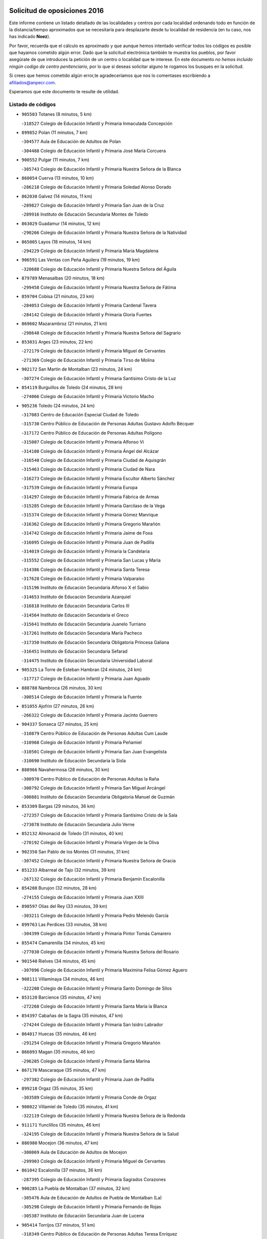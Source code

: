 

.. image:: logo.png
   :align: center

Solicitud de oposiciones 2016
======================================================

  
  
Este informe contiene un listado detallado de las localidades y centros por cada
localidad ordenando todo en función de la distancia/tiempo aproximados que se
necesitaría para desplazarte desde tu localidad de residencia (en tu caso,
nos has indicado **Noez**).

Por favor, recuerda que el cálculo es aproximado y que aunque hemos
intentado verificar todos los códigos es posible que hayamos cometido algún
error. Dado que la solicitud electrónica también te muestra los pueblos, por
favor asegúrate de que introduces la petición de un centro o localidad que
te interese. En este documento
*no hemos incluido ningún codigo de centro penitenciario*, por lo que si deseas
solicitar alguno te rogamos los busques en la solicitud.

Si crees que hemos cometido algún error,te agradeceríamos que nos lo comentases
escribiendo a afiliados@anpecr.com.

Esperamos que este documento te resulte de utilidad.



Listado de códigos
-------------------


- ``905503`` Totanes  (8 minutos, 5 km)

  -``318527`` Colegio de Educación Infantil y Primaria Inmaculada Concepción
    

- ``899852`` Polan  (11 minutos, 7 km)

  -``304577`` Aula de Educación de Adultos de Polan
    

  -``304488`` Colegio de Educación Infantil y Primaria José María Corcuera
    

- ``900552`` Pulgar  (11 minutos, 7 km)

  -``305743`` Colegio de Educación Infantil y Primaria Nuestra Señora de la Blanca
    

- ``860054`` Cuerva  (13 minutos, 10 km)

  -``286218`` Colegio de Educación Infantil y Primaria Soledad Alonso Dorado
    

- ``862030`` Galvez  (14 minutos, 11 km)

  -``289827`` Colegio de Educación Infantil y Primaria San Juan de la Cruz
    

  -``289916`` Instituto de Educación Secundaria Montes de Toledo
    

- ``863029`` Guadamur  (14 minutos, 12 km)

  -``290266`` Colegio de Educación Infantil y Primaria Nuestra Señora de la Natividad
    

- ``865005`` Layos  (18 minutos, 14 km)

  -``294229`` Colegio de Educación Infantil y Primaria María Magdalena
    

- ``906591`` Las Ventas con Peña Aguilera  (19 minutos, 19 km)

  -``320688`` Colegio de Educación Infantil y Primaria Nuestra Señora del Águila
    

- ``879789`` Menasalbas  (20 minutos, 18 km)

  -``299458`` Colegio de Educación Infantil y Primaria Nuestra Señora de Fátima
    

- ``859704`` Cobisa  (21 minutos, 23 km)

  -``284053`` Colegio de Educación Infantil y Primaria Cardenal Tavera
    

  -``284142`` Colegio de Educación Infantil y Primaria Gloria Fuertes
    

- ``869602`` Mazarambroz  (21 minutos, 21 km)

  -``298648`` Colegio de Educación Infantil y Primaria Nuestra Señora del Sagrario
    

- ``853031`` Arges  (23 minutos, 22 km)

  -``272179`` Colegio de Educación Infantil y Primaria Miguel de Cervantes
    

  -``271369`` Colegio de Educación Infantil y Primaria Tirso de Molina
    

- ``902172`` San Martin de Montalban  (23 minutos, 24 km)

  -``307274`` Colegio de Educación Infantil y Primaria Santísimo Cristo de la Luz
    

- ``854119`` Burguillos de Toledo  (24 minutos, 28 km)

  -``274066`` Colegio de Educación Infantil y Primaria Victorio Macho
    

- ``905236`` Toledo  (24 minutos, 24 km)

  -``317083`` Centro de Educación Especial Ciudad de Toledo
    

  -``315730`` Centro Público de Educación de Personas Adultas Gustavo Adolfo Bécquer
    

  -``317172`` Centro Público de Educación de Personas Adultas Polígono
    

  -``315007`` Colegio de Educación Infantil y Primaria Alfonso Vi
    

  -``314108`` Colegio de Educación Infantil y Primaria Ángel del Alcázar
    

  -``316540`` Colegio de Educación Infantil y Primaria Ciudad de Aquisgrán
    

  -``315463`` Colegio de Educación Infantil y Primaria Ciudad de Nara
    

  -``316273`` Colegio de Educación Infantil y Primaria Escultor Alberto Sánchez
    

  -``317539`` Colegio de Educación Infantil y Primaria Europa
    

  -``314297`` Colegio de Educación Infantil y Primaria Fábrica de Armas
    

  -``315285`` Colegio de Educación Infantil y Primaria Garcilaso de la Vega
    

  -``315374`` Colegio de Educación Infantil y Primaria Gómez Manrique
    

  -``316362`` Colegio de Educación Infantil y Primaria Gregorio Marañón
    

  -``314742`` Colegio de Educación Infantil y Primaria Jaime de Foxa
    

  -``316095`` Colegio de Educación Infantil y Primaria Juan de Padilla
    

  -``314019`` Colegio de Educación Infantil y Primaria la Candelaria
    

  -``315552`` Colegio de Educación Infantil y Primaria San Lucas y María
    

  -``314386`` Colegio de Educación Infantil y Primaria Santa Teresa
    

  -``317628`` Colegio de Educación Infantil y Primaria Valparaíso
    

  -``315196`` Instituto de Educación Secundaria Alfonso X el Sabio
    

  -``314653`` Instituto de Educación Secundaria Azarquiel
    

  -``316818`` Instituto de Educación Secundaria Carlos III
    

  -``314564`` Instituto de Educación Secundaria el Greco
    

  -``315641`` Instituto de Educación Secundaria Juanelo Turriano
    

  -``317261`` Instituto de Educación Secundaria María Pacheco
    

  -``317350`` Instituto de Educación Secundaria Obligatoria Princesa Galiana
    

  -``316451`` Instituto de Educación Secundaria Sefarad
    

  -``314475`` Instituto de Educación Secundaria Universidad Laboral
    

- ``905325`` La Torre de Esteban Hambran  (24 minutos, 24 km)

  -``317717`` Colegio de Educación Infantil y Primaria Juan Aguado
    

- ``888788`` Nambroca  (26 minutos, 30 km)

  -``300514`` Colegio de Educación Infantil y Primaria la Fuente
    

- ``851055`` Ajofrin  (27 minutos, 26 km)

  -``266322`` Colegio de Educación Infantil y Primaria Jacinto Guerrero
    

- ``904337`` Sonseca  (27 minutos, 25 km)

  -``310879`` Centro Público de Educación de Personas Adultas Cum Laude
    

  -``310968`` Colegio de Educación Infantil y Primaria Peñamiel
    

  -``310501`` Colegio de Educación Infantil y Primaria San Juan Evangelista
    

  -``310690`` Instituto de Educación Secundaria la Sisla
    

- ``888966`` Navahermosa  (28 minutos, 30 km)

  -``300970`` Centro Público de Educación de Personas Adultas la Raña
    

  -``300792`` Colegio de Educación Infantil y Primaria San Miguel Arcángel
    

  -``300881`` Instituto de Educación Secundaria Obligatoria Manuel de Guzmán
    

- ``853309`` Bargas  (29 minutos, 36 km)

  -``272357`` Colegio de Educación Infantil y Primaria Santísimo Cristo de la Sala
    

  -``273078`` Instituto de Educación Secundaria Julio Verne
    

- ``852132`` Almonacid de Toledo  (31 minutos, 40 km)

  -``270192`` Colegio de Educación Infantil y Primaria Virgen de la Oliva
    

- ``902350`` San Pablo de los Montes  (31 minutos, 31 km)

  -``307452`` Colegio de Educación Infantil y Primaria Nuestra Señora de Gracia
    

- ``851233`` Albarreal de Tajo  (32 minutos, 39 km)

  -``267132`` Colegio de Educación Infantil y Primaria Benjamín Escalonilla
    

- ``854208`` Burujon  (32 minutos, 28 km)

  -``274155`` Colegio de Educación Infantil y Primaria Juan XXIII
    

- ``898597`` Olias del Rey  (33 minutos, 39 km)

  -``303211`` Colegio de Educación Infantil y Primaria Pedro Melendo García
    

- ``899763`` Las Perdices  (33 minutos, 38 km)

  -``304399`` Colegio de Educación Infantil y Primaria Pintor Tomás Camarero
    

- ``855474`` Camarenilla  (34 minutos, 45 km)

  -``277030`` Colegio de Educación Infantil y Primaria Nuestra Señora del Rosario
    

- ``901540`` Rielves  (34 minutos, 45 km)

  -``307096`` Colegio de Educación Infantil y Primaria Maximina Felisa Gómez Aguero
    

- ``908111`` Villaminaya  (34 minutos, 46 km)

  -``322208`` Colegio de Educación Infantil y Primaria Santo Domingo de Silos
    

- ``853120`` Barcience  (35 minutos, 47 km)

  -``272268`` Colegio de Educación Infantil y Primaria Santa María la Blanca
    

- ``854397`` Cabañas de la Sagra  (35 minutos, 47 km)

  -``274244`` Colegio de Educación Infantil y Primaria San Isidro Labrador
    

- ``864017`` Huecas  (35 minutos, 46 km)

  -``291254`` Colegio de Educación Infantil y Primaria Gregorio Marañón
    

- ``866093`` Magan  (35 minutos, 46 km)

  -``296205`` Colegio de Educación Infantil y Primaria Santa Marina
    

- ``867170`` Mascaraque  (35 minutos, 47 km)

  -``297382`` Colegio de Educación Infantil y Primaria Juan de Padilla
    

- ``899218`` Orgaz  (35 minutos, 35 km)

  -``303589`` Colegio de Educación Infantil y Primaria Conde de Orgaz
    

- ``908022`` Villamiel de Toledo  (35 minutos, 41 km)

  -``322119`` Colegio de Educación Infantil y Primaria Nuestra Señora de la Redonda
    

- ``911171`` Yunclillos  (35 minutos, 46 km)

  -``324195`` Colegio de Educación Infantil y Primaria Nuestra Señora de la Salud
    

- ``886980`` Mocejon  (36 minutos, 47 km)

  -``300069`` Aula de Educación de Adultos de Mocejon
    

  -``299903`` Colegio de Educación Infantil y Primaria Miguel de Cervantes
    

- ``861042`` Escalonilla  (37 minutos, 36 km)

  -``287395`` Colegio de Educación Infantil y Primaria Sagrados Corazones
    

- ``900285`` La Puebla de Montalban  (37 minutos, 32 km)

  -``305476`` Aula de Educación de Adultos de Puebla de Montalban (La)
    

  -``305298`` Colegio de Educación Infantil y Primaria Fernando de Rojas
    

  -``305387`` Instituto de Educación Secundaria Juan de Lucena
    

- ``905414`` Torrijos  (37 minutos, 51 km)

  -``318349`` Centro Público de Educación de Personas Adultas Teresa Enríquez
    

  -``318438`` Colegio de Educación Infantil y Primaria Lazarillo de Tormes
    

  -``317806`` Colegio de Educación Infantil y Primaria Villa de Torrijos
    

  -``318071`` Instituto de Educación Secundaria Alonso de Covarrubias
    

  -``318160`` Instituto de Educación Secundaria Juan de Padilla
    

- ``852599`` Arcicollar  (38 minutos, 51 km)

  -``271180`` Colegio de Educación Infantil y Primaria San Blas
    

- ``888699`` Mora  (38 minutos, 51 km)

  -``300425`` Aula de Educación de Adultos de Mora
    

  -``300247`` Colegio de Educación Infantil y Primaria Fernando Martín
    

  -``300158`` Colegio de Educación Infantil y Primaria José Ramón Villa
    

  -``300336`` Instituto de Educación Secundaria Peñas Negras
    

- ``909744`` Villaseca de la Sagra  (38 minutos, 50 km)

  -``322753`` Colegio de Educación Infantil y Primaria Virgen de las Angustias
    

- ``861220`` Fuensalida  (39 minutos, 50 km)

  -``289649`` Aula de Educación de Adultos de Fuensalida
    

  -``289738`` Colegio de Educación Infantil y Primaria Condes de Fuensalida
    

  -``288839`` Colegio de Educación Infantil y Primaria Tomás Romojaro
    

  -``289460`` Instituto de Educación Secundaria Aldebarán
    

- ``866271`` Manzaneque  (39 minutos, 55 km)

  -``297015`` Colegio de Educación Infantil y Primaria Álvarez de Toledo
    

- ``911082`` Yuncler  (39 minutos, 53 km)

  -``324006`` Colegio de Educación Infantil y Primaria Remigio Laín
    

- ``856284`` El Carpio de Tajo  (40 minutos, 39 km)

  -``280090`` Colegio de Educación Infantil y Primaria Nuestra Señora de Ronda
    

- ``862308`` Gerindote  (40 minutos, 36 km)

  -``290177`` Colegio de Educación Infantil y Primaria San José
    

- ``901451`` Recas  (40 minutos, 50 km)

  -``306731`` Colegio de Educación Infantil y Primaria Cesar Cabañas Caballero
    

  -``306820`` Instituto de Educación Secundaria Arcipreste de Canales
    

- ``903438`` Santo Domingo-Caudilla  (40 minutos, 56 km)

  -``308262`` Colegio de Educación Infantil y Primaria Santa Ana
    

- ``907490`` Villaluenga de la Sagra  (40 minutos, 53 km)

  -``321765`` Colegio de Educación Infantil y Primaria Juan Palarea
    

  -``321854`` Instituto de Educación Secundaria Castillo del Águila
    

- ``851411`` Alcabon  (42 minutos, 59 km)

  -``267310`` Colegio de Educación Infantil y Primaria Nuestra Señora de la Aurora
    

- ``855385`` Camarena  (42 minutos, 55 km)

  -``276131`` Colegio de Educación Infantil y Primaria Alonso Rodríguez
    

  -``276042`` Colegio de Educación Infantil y Primaria María del Mar
    

  -``276220`` Instituto de Educación Secundaria Blas de Prado
    

- ``865283`` Lominchar  (42 minutos, 58 km)

  -``295039`` Colegio de Educación Infantil y Primaria Ramón y Cajal
    

- ``898130`` Noves  (42 minutos, 56 km)

  -``302134`` Colegio de Educación Infantil y Primaria Nuestra Señora de la Monjia
    

- ``898319`` Numancia de la Sagra  (42 minutos, 60 km)

  -``302223`` Colegio de Educación Infantil y Primaria Santísimo Cristo de la Misericordia
    

  -``302312`` Instituto de Educación Secundaria Profesor Emilio Lledó
    

- ``911260`` Yuncos  (42 minutos, 58 km)

  -``324462`` Colegio de Educación Infantil y Primaria Guillermo Plaza
    

  -``324284`` Colegio de Educación Infantil y Primaria Nuestra Señora del Consuelo
    

  -``324551`` Colegio de Educación Infantil y Primaria Villa de Yuncos
    

  -``324373`` Instituto de Educación Secundaria la Cañuela
    

- ``858716`` Chozas de Canales  (44 minutos, 60 km)

  -``283154`` Colegio de Educación Infantil y Primaria Santa María Magdalena
    

- ``859615`` Cobeja  (44 minutos, 56 km)

  -``283332`` Colegio de Educación Infantil y Primaria San Juan Bautista
    

- ``866360`` Maqueda  (44 minutos, 62 km)

  -``297104`` Colegio de Educación Infantil y Primaria Don Álvaro de Luna
    

- ``856195`` Carmena  (45 minutos, 42 km)

  -``279929`` Colegio de Educación Infantil y Primaria Cristo de la Cueva
    

- ``910272`` Los Yebenes  (45 minutos, 45 km)

  -``323563`` Aula de Educación de Adultos de Yebenes (Los)
    

  -``323385`` Colegio de Educación Infantil y Primaria San José de Calasanz
    

  -``323474`` Instituto de Educación Secundaria Guadalerzas
    

- ``825046`` Retuerta del Bullaque  (46 minutos, 53 km)

  -``177133`` Colegio Rural Agrupado Montes de Toledo
    

- ``866182`` Malpica de Tajo  (46 minutos, 49 km)

  -``296394`` Colegio de Educación Infantil y Primaria Fulgencio Sánchez Cabezudo
    

- ``867359`` La Mata  (46 minutos, 45 km)

  -``298559`` Colegio de Educación Infantil y Primaria Severo Ochoa
    

- ``900007`` Portillo de Toledo  (46 minutos, 53 km)

  -``304666`` Colegio de Educación Infantil y Primaria Conde de Ruiseñada
    

- ``903527`` El Señorio de Illescas  (46 minutos, 66 km)

  -``308351`` Colegio de Educación Infantil y Primaria el Greco
    

- ``909833`` Villasequilla  (46 minutos, 58 km)

  -``322842`` Colegio de Educación Infantil y Primaria San Isidro Labrador
    

- ``910361`` Yeles  (46 minutos, 67 km)

  -``323652`` Colegio de Educación Infantil y Primaria San Antonio
    

- ``864295`` Illescas  (47 minutos, 66 km)

  -``292331`` Centro Público de Educación de Personas Adultas Pedro Gumiel
    

  -``293230`` Colegio de Educación Infantil y Primaria Clara Campoamor
    

  -``293141`` Colegio de Educación Infantil y Primaria Ilarcuris
    

  -``292242`` Colegio de Educación Infantil y Primaria la Constitución
    

  -``292064`` Colegio de Educación Infantil y Primaria Martín Chico
    

  -``293052`` Instituto de Educación Secundaria Condestable Álvaro de Luna
    

  -``292153`` Instituto de Educación Secundaria Juan de Padilla
    

- ``889598`` Los Navalmorales  (47 minutos, 51 km)

  -``301146`` Colegio de Educación Infantil y Primaria San Francisco
    

  -``301235`` Instituto de Educación Secundaria los Navalmorales
    

- ``899585`` Pantoja  (47 minutos, 65 km)

  -``304021`` Colegio de Educación Infantil y Primaria Marqueses de Manzanedo
    

- ``901273`` Quismondo  (47 minutos, 69 km)

  -``306553`` Colegio de Educación Infantil y Primaria Pedro Zamorano
    

- ``903349`` Santa Olalla  (47 minutos, 68 km)

  -``308173`` Colegio de Educación Infantil y Primaria Nuestra Señora de la Piedad
    

- ``852310`` Añover de Tajo  (48 minutos, 55 km)

  -``270370`` Colegio de Educación Infantil y Primaria Conde de Mayalde
    

  -``271091`` Instituto de Educación Secundaria San Blas
    

- ``857450`` Cedillo del Condado  (48 minutos, 63 km)

  -``282344`` Colegio de Educación Infantil y Primaria Nuestra Señora de la Natividad
    

- ``899496`` Palomeque  (48 minutos, 64 km)

  -``303856`` Colegio de Educación Infantil y Primaria San Juan Bautista
    

- ``903160`` Santa Cruz del Retamar  (48 minutos, 66 km)

  -``308084`` Colegio de Educación Infantil y Primaria Nuestra Señora de la Paz
    

- ``908578`` Villanueva de Bogas  (48 minutos, 64 km)

  -``322575`` Colegio de Educación Infantil y Primaria Santa Ana
    

- ``867081`` Marjaliza  (49 minutos, 42 km)

  -``297293`` Colegio de Educación Infantil y Primaria San Juan
    

- ``889687`` Los Navalucillos  (49 minutos, 52 km)

  -``301324`` Colegio de Educación Infantil y Primaria Nuestra Señora de las Saleras
    

- ``907034`` Las Ventas de Retamosa  (49 minutos, 62 km)

  -``320777`` Colegio de Educación Infantil y Primaria Santiago Paniego
    

- ``856462`` Carriches  (50 minutos, 48 km)

  -``281178`` Colegio de Educación Infantil y Primaria Doctor Cesar González Gómez
    

- ``857361`` Cebolla  (50 minutos, 53 km)

  -``282166`` Colegio de Educación Infantil y Primaria Nuestra Señora de la Antigua
    

  -``282255`` Instituto de Educación Secundaria Arenales del Tajo
    

- ``906046`` Turleque  (50 minutos, 72 km)

  -``318616`` Colegio de Educación Infantil y Primaria Fernán González
    

- ``856551`` El Casar de Escalona  (51 minutos, 78 km)

  -``281267`` Colegio de Educación Infantil y Primaria Nuestra Señora de Hortum Sancho
    

- ``861131`` Esquivias  (51 minutos, 71 km)

  -``288650`` Colegio de Educación Infantil y Primaria Catalina de Palacios
    

  -``288472`` Colegio de Educación Infantil y Primaria Miguel de Cervantes
    

  -``288561`` Instituto de Educación Secundaria Alonso Quijada
    

- ``902261`` San Martin de Pusa  (51 minutos, 58 km)

  -``307363`` Colegio Rural Agrupado Río Pusa
    

- ``910183`` El Viso de San Juan  (51 minutos, 66 km)

  -``323107`` Colegio de Educación Infantil y Primaria Fernando de Alarcón
    

  -``323296`` Colegio de Educación Infantil y Primaria Miguel Delibes
    

- ``851144`` Alameda de la Sagra  (52 minutos, 63 km)

  -``267043`` Colegio de Educación Infantil y Primaria Nuestra Señora de la Asunción
    

- ``860143`` Domingo Perez  (52 minutos, 56 km)

  -``286307`` Colegio Rural Agrupado Campos de Castilla
    

- ``863396`` Hormigos  (52 minutos, 74 km)

  -``291165`` Colegio de Educación Infantil y Primaria Virgen de la Higuera
    

- ``906135`` Ugena  (52 minutos, 70 km)

  -``318705`` Colegio de Educación Infantil y Primaria Miguel de Cervantes
    

  -``318894`` Colegio de Educación Infantil y Primaria Tres Torres
    

- ``908200`` Villamuelas  (52 minutos, 64 km)

  -``322397`` Colegio de Educación Infantil y Primaria Santa María Magdalena
    

- ``910450`` Yepes  (52 minutos, 67 km)

  -``323741`` Colegio de Educación Infantil y Primaria Rafael García Valiño
    

  -``323830`` Instituto de Educación Secundaria Carpetania
    

- ``856373`` Carranque  (53 minutos, 72 km)

  -``280279`` Colegio de Educación Infantil y Primaria Guadarrama
    

  -``281089`` Colegio de Educación Infantil y Primaria Villa de Materno
    

  -``280368`` Instituto de Educación Secundaria Libertad
    

- ``859893`` Consuegra  (53 minutos, 80 km)

  -``285130`` Centro Público de Educación de Personas Adultas Castillo de Consuegra
    

  -``284320`` Colegio de Educación Infantil y Primaria Miguel de Cervantes
    

  -``284231`` Colegio de Educación Infantil y Primaria Santísimo Cristo de la Vera Cruz
    

  -``285041`` Instituto de Educación Secundaria Consaburum
    

- ``864106`` Huerta de Valdecarabanos  (53 minutos, 67 km)

  -``291343`` Colegio de Educación Infantil y Primaria Virgen del Rosario de Pastores
    

- ``905058`` Tembleque  (53 minutos, 75 km)

  -``313754`` Colegio de Educación Infantil y Primaria Antonia González
    

- ``827022`` El Torno  (54 minutos, 66 km)

  -``191179`` Colegio de Educación Infantil y Primaria Nuestra Señora de Guadalupe
    

- ``853587`` Borox  (54 minutos, 76 km)

  -``273345`` Colegio de Educación Infantil y Primaria Nuestra Señora de la Salud
    

- ``860321`` Escalona  (54 minutos, 75 km)

  -``287117`` Colegio de Educación Infantil y Primaria Inmaculada Concepción
    

  -``287206`` Instituto de Educación Secundaria Lazarillo de Tormes
    

- ``857094`` Casarrubios del Monte  (55 minutos, 76 km)

  -``281356`` Colegio de Educación Infantil y Primaria San Juan de Dios
    

- ``858627`` Los Cerralbos  (55 minutos, 57 km)

  -``283065`` Colegio Rural Agrupado Entrerríos
    

- ``858805`` Ciruelos  (55 minutos, 75 km)

  -``283243`` Colegio de Educación Infantil y Primaria Santísimo Cristo de la Misericordia
    

- ``852221`` Almorox  (57 minutos, 82 km)

  -``270281`` Colegio de Educación Infantil y Primaria Silvano Cirujano
    

- ``857272`` Cazalegas  (57 minutos, 90 km)

  -``282077`` Colegio de Educación Infantil y Primaria Miguel de Cervantes
    

- ``865372`` Madridejos  (57 minutos, 86 km)

  -``296027`` Aula de Educación de Adultos de Madridejos
    

  -``296116`` Centro de Educación Especial Mingoliva
    

  -``295128`` Colegio de Educación Infantil y Primaria Garcilaso de la Vega
    

  -``295306`` Colegio de Educación Infantil y Primaria Santa Ana
    

  -``295217`` Instituto de Educación Secundaria Valdehierro
    

- ``899129`` Ontigola  (58 minutos, 73 km)

  -``303300`` Colegio de Educación Infantil y Primaria Virgen del Rosario
    

- ``904159`` Seseña  (58 minutos, 78 km)

  -``308440`` Colegio de Educación Infantil y Primaria Gabriel Uriarte
    

  -``310056`` Colegio de Educación Infantil y Primaria Juan Carlos I
    

  -``308807`` Colegio de Educación Infantil y Primaria Sisius
    

  -``308718`` Instituto de Educación Secundaria las Salinas
    

  -``308629`` Instituto de Educación Secundaria Margarita Salas
    

- ``906313`` Valmojado  (58 minutos, 70 km)

  -``320310`` Aula de Educación de Adultos de Valmojado
    

  -``320132`` Colegio de Educación Infantil y Primaria Santo Domingo de Guzmán
    

  -``320221`` Instituto de Educación Secundaria Cañada Real
    

- ``855107`` Calypo Fado  (59 minutos, 75 km)

  -``275232`` Colegio de Educación Infantil y Primaria Calypo
    

- ``856006`` Camuñas  (59 minutos, 95 km)

  -``277308`` Colegio de Educación Infantil y Primaria Cardenal Cisneros
    

- ``902083`` El Romeral  (59 minutos, 81 km)

  -``307185`` Colegio de Educación Infantil y Primaria Silvano Cirujano
    

- ``906224`` Urda  (59 minutos, 69 km)

  -``320043`` Colegio de Educación Infantil y Primaria Santo Cristo
    

- ``898408`` Ocaña  (1h, 80 km)

  -``302868`` Centro Público de Educación de Personas Adultas Gutierre de Cárdenas
    

  -``303122`` Colegio de Educación Infantil y Primaria Pastor Poeta
    

  -``302401`` Colegio de Educación Infantil y Primaria San José de Calasanz
    

  -``302590`` Instituto de Educación Secundaria Alonso de Ercilla
    

  -``302779`` Instituto de Educación Secundaria Miguel Hernández
    

- ``900374`` La Pueblanueva  (1h, 65 km)

  -``305565`` Colegio de Educación Infantil y Primaria San Isidro
    

- ``863118`` La Guardia  (1h 1min, 86 km)

  -``290355`` Colegio de Educación Infantil y Primaria Valentín Escobar
    

- ``879878`` Mentrida  (1h 1min, 81 km)

  -``299547`` Colegio de Educación Infantil y Primaria Luis Solana
    

  -``299636`` Instituto de Educación Secundaria Antonio Jiménez-Landi
    

- ``904248`` Seseña Nuevo  (1h 1min, 83 km)

  -``310323`` Centro Público de Educación de Personas Adultas de Seseña Nuevo
    

  -``310412`` Colegio de Educación Infantil y Primaria el Quiñón
    

  -``310145`` Colegio de Educación Infantil y Primaria Fernando de Rojas
    

  -``310234`` Colegio de Educación Infantil y Primaria Gloria Fuertes
    

- ``860232`` Dosbarrios  (1h 2min, 87 km)

  -``287028`` Colegio de Educación Infantil y Primaria San Isidro Labrador
    

- ``825135`` El Robledo  (1h 3min, 74 km)

  -``177222`` Aula de Educación de Adultos de Robledo (El)
    

  -``177311`` Colegio Rural Agrupado Valle del Bullaque
    

- ``889865`` Noblejas  (1h 3min, 87 km)

  -``301691`` Aula de Educación de Adultos de Noblejas
    

  -``301502`` Colegio de Educación Infantil y Primaria Santísimo Cristo de las Injurias
    

- ``823426`` Porzuna  (1h 4min, 80 km)

  -``166336`` Aula de Educación de Adultos de Porzuna
    

  -``166247`` Colegio de Educación Infantil y Primaria Nuestra Señora del Rosario
    

  -``167057`` Instituto de Educación Secundaria Ribera del Bullaque
    

- ``898041`` Nombela  (1h 4min, 85 km)

  -``302045`` Colegio de Educación Infantil y Primaria Cristo de la Nava
    

- ``865194`` Lillo  (1h 5min, 92 km)

  -``294318`` Colegio de Educación Infantil y Primaria Marcelino Murillo
    

- ``907301`` Villafranca de los Caballeros  (1h 5min, 107 km)

  -``321587`` Colegio de Educación Infantil y Primaria Miguel de Cervantes
    

  -``321676`` Instituto de Educación Secundaria Obligatoria la Falcata
    

- ``820184`` Fuente el Fresno  (1h 7min, 86 km)

  -``154818`` Colegio de Educación Infantil y Primaria Miguel Delibes
    

- ``820362`` Herencia  (1h 7min, 107 km)

  -``155350`` Aula de Educación de Adultos de Herencia
    

  -``155172`` Colegio de Educación Infantil y Primaria Carrasco Alcalde
    

  -``155261`` Instituto de Educación Secundaria Hermógenes Rodríguez
    

- ``851500`` Alcaudete de la Jara  (1h 7min, 79 km)

  -``269931`` Colegio de Educación Infantil y Primaria Rufino Mansi
    

- ``902539`` San Roman de los Montes  (1h 7min, 107 km)

  -``307541`` Colegio de Educación Infantil y Primaria Nuestra Señora del Buen Camino
    

- ``909655`` Villarrubia de Santiago  (1h 7min, 94 km)

  -``322664`` Colegio de Educación Infantil y Primaria Nuestra Señora del Castellar
    

- ``854575`` Calalberche  (1h 8min, 86 km)

  -``275054`` Colegio de Educación Infantil y Primaria Ribera del Alberche
    

- ``830260`` Villarta de San Juan  (1h 9min, 112 km)

  -``199828`` Colegio de Educación Infantil y Primaria Nuestra Señora de la Paz
    

- ``907212`` Villacañas  (1h 9min, 93 km)

  -``321498`` Aula de Educación de Adultos de Villacañas
    

  -``321031`` Colegio de Educación Infantil y Primaria Santa Bárbara
    

  -``321309`` Instituto de Educación Secundaria Enrique de Arfe
    

  -``321120`` Instituto de Educación Secundaria Garcilaso de la Vega
    

- ``910094`` Villatobas  (1h 9min, 98 km)

  -``323018`` Colegio de Educación Infantil y Primaria Sagrado Corazón de Jesús
    

- ``821083`` Horcajo de los Montes  (1h 10min, 82 km)

  -``155806`` Colegio Rural Agrupado San Isidro
    

  -``155717`` Instituto de Educación Secundaria Montes de Cabañeros
    

- ``901362`` El Real de San Vicente  (1h 10min, 101 km)

  -``306642`` Colegio Rural Agrupado Tierras de Viriato
    

- ``853498`` Belvis de la Jara  (1h 11min, 84 km)

  -``273167`` Colegio de Educación Infantil y Primaria Fernando Jiménez de Gregorio
    

  -``273256`` Instituto de Educación Secundaria Obligatoria la Jara
    

- ``869791`` Mejorada  (1h 11min, 113 km)

  -``298737`` Colegio Rural Agrupado Ribera del Guadyerbas
    

- ``904426`` Talavera de la Reina  (1h 11min, 75 km)

  -``313487`` Centro de Educación Especial Bios
    

  -``312677`` Centro Público de Educación de Personas Adultas Río Tajo
    

  -``312588`` Colegio de Educación Infantil y Primaria Antonio Machado
    

  -``313576`` Colegio de Educación Infantil y Primaria Bartolomé Nicolau
    

  -``311044`` Colegio de Educación Infantil y Primaria Federico García Lorca
    

  -``311311`` Colegio de Educación Infantil y Primaria Fray Hernando de Talavera
    

  -``312121`` Colegio de Educación Infantil y Primaria Hernán Cortés
    

  -``312499`` Colegio de Educación Infantil y Primaria José Bárcena
    

  -``311222`` Colegio de Educación Infantil y Primaria Nuestra Señora del Prado
    

  -``312855`` Colegio de Educación Infantil y Primaria Pablo Iglesias
    

  -``311400`` Colegio de Educación Infantil y Primaria San Ildefonso
    

  -``311689`` Colegio de Educación Infantil y Primaria San Juan de Dios
    

  -``311133`` Colegio de Educación Infantil y Primaria Santa María
    

  -``312210`` Instituto de Educación Secundaria Gabriel Alonso de Herrera
    

  -``311867`` Instituto de Educación Secundaria Juan Antonio Castro
    

  -``311778`` Instituto de Educación Secundaria Padre Juan de Mariana
    

  -``313020`` Instituto de Educación Secundaria Puerta de Cuartos
    

  -``313209`` Instituto de Educación Secundaria Ribera del Tajo
    

  -``312032`` Instituto de Educación Secundaria San Isidro
    

- ``813439`` Alcazar de San Juan  (1h 12min, 119 km)

  -``137808`` Centro Público de Educación de Personas Adultas Enrique Tierno Galván
    

  -``137719`` Colegio de Educación Infantil y Primaria Alces
    

  -``137085`` Colegio de Educación Infantil y Primaria el Santo
    

  -``140223`` Colegio de Educación Infantil y Primaria Gloria Fuertes
    

  -``140401`` Colegio de Educación Infantil y Primaria Jardín de Arena
    

  -``137263`` Colegio de Educación Infantil y Primaria Jesús Ruiz de la Fuente
    

  -``137174`` Colegio de Educación Infantil y Primaria Juan de Austria
    

  -``139973`` Colegio de Educación Infantil y Primaria Pablo Ruiz Picasso
    

  -``137352`` Colegio de Educación Infantil y Primaria Santa Clara
    

  -``137530`` Instituto de Educación Secundaria Juan Bosco
    

  -``140045`` Instituto de Educación Secundaria María Zambrano
    

  -``137441`` Instituto de Educación Secundaria Miguel de Cervantes Saavedra
    

- ``815326`` Arenas de San Juan  (1h 12min, 116 km)

  -``143387`` Colegio Rural Agrupado de Arenas de San Juan
    

- ``862219`` Gamonal  (1h 13min, 118 km)

  -``290088`` Colegio de Educación Infantil y Primaria Don Cristóbal López
    

- ``906402`` Velada  (1h 13min, 120 km)

  -``320599`` Colegio de Educación Infantil y Primaria Andrés Arango
    

- ``851322`` Alberche del Caudillo  (1h 14min, 121 km)

  -``267221`` Colegio de Educación Infantil y Primaria San Isidro
    

- ``859982`` Corral de Almaguer  (1h 14min, 105 km)

  -``285319`` Colegio de Educación Infantil y Primaria Nuestra Señora de la Muela
    

  -``286129`` Instituto de Educación Secundaria la Besana
    

- ``904515`` Talavera la Nueva  (1h 14min, 118 km)

  -``313665`` Colegio de Educación Infantil y Primaria San Isidro
    

- ``907123`` La Villa de Don Fadrique  (1h 14min, 104 km)

  -``320866`` Colegio de Educación Infantil y Primaria Ramón y Cajal
    

  -``320955`` Instituto de Educación Secundaria Obligatoria Leonor de Guzmán
    

- ``821172`` Llanos del Caudillo  (1h 15min, 129 km)

  -``156071`` Colegio de Educación Infantil y Primaria el Oasis
    

- ``821350`` Malagon  (1h 15min, 97 km)

  -``156616`` Aula de Educación de Adultos de Malagon
    

  -``156349`` Colegio de Educación Infantil y Primaria Cañada Real
    

  -``156438`` Colegio de Educación Infantil y Primaria Santa Teresa
    

  -``156527`` Instituto de Educación Secundaria Estados del Duque
    

- ``855018`` Calera y Chozas  (1h 15min, 126 km)

  -``275143`` Colegio de Educación Infantil y Primaria Santísimo Cristo de Chozas
    

- ``869880`` El Membrillo  (1h 15min, 87 km)

  -``298826`` Colegio de Educación Infantil y Primaria Ortega Pérez
    

- ``813528`` Alcoba  (1h 16min, 92 km)

  -``140590`` Colegio de Educación Infantil y Primaria Don Rodrigo
    

- ``863207`` Las Herencias  (1h 16min, 89 km)

  -``291076`` Colegio de Educación Infantil y Primaria Vera Cruz
    

- ``903071`` Santa Cruz de la Zarza  (1h 16min, 110 km)

  -``307630`` Colegio de Educación Infantil y Primaria Eduardo Palomo Rodríguez
    

  -``307819`` Instituto de Educación Secundaria Obligatoria Velsinia
    

- ``817035`` Campo de Criptana  (1h 17min, 127 km)

  -``146807`` Aula de Educación de Adultos de Campo de Criptana
    

  -``146629`` Colegio de Educación Infantil y Primaria Domingo Miras
    

  -``146351`` Colegio de Educación Infantil y Primaria Sagrado Corazón
    

  -``146262`` Colegio de Educación Infantil y Primaria Virgen de Criptana
    

  -``146173`` Colegio de Educación Infantil y Primaria Virgen de la Paz
    

  -``146440`` Instituto de Educación Secundaria Isabel Perillán y Quirós
    

- ``823159`` Picon  (1h 17min, 95 km)

  -``164260`` Colegio de Educación Infantil y Primaria José María del Moral
    

- ``818579`` Cortijos de Arriba  (1h 18min, 90 km)

  -``153285`` Colegio de Educación Infantil y Primaria Nuestra Señora de las Mercedes
    

- ``823248`` Piedrabuena  (1h 18min, 96 km)

  -``166069`` Centro Público de Educación de Personas Adultas Montes Norte
    

  -``165259`` Colegio de Educación Infantil y Primaria Luis Vives
    

  -``165070`` Colegio de Educación Infantil y Primaria Miguel de Cervantes
    

  -``165348`` Instituto de Educación Secundaria Mónico Sánchez
    

- ``818023`` Cinco Casas  (1h 19min, 131 km)

  -``147617`` Colegio Rural Agrupado Alciares
    

- ``901095`` Quero  (1h 19min, 122 km)

  -``305832`` Colegio de Educación Infantil y Primaria Santiago Cabañas
    

- ``830171`` Villarrubia de los Ojos  (1h 20min, 101 km)

  -``199739`` Aula de Educación de Adultos de Villarrubia de los Ojos
    

  -``198740`` Colegio de Educación Infantil y Primaria Rufino Blanco
    

  -``199461`` Colegio de Educación Infantil y Primaria Virgen de la Sierra
    

  -``199550`` Instituto de Educación Secundaria Guadiana
    

- ``817302`` Las Casas  (1h 21min, 100 km)

  -``147250`` Colegio de Educación Infantil y Primaria Nuestra Señora del Rosario
    

- ``889776`` Navamorcuende  (1h 21min, 123 km)

  -``301413`` Colegio Rural Agrupado Sierra de San Vicente
    

- ``900196`` La Puebla de Almoradiel  (1h 21min, 113 km)

  -``305109`` Aula de Educación de Adultos de Puebla de Almoradiel (La)
    

  -``304755`` Colegio de Educación Infantil y Primaria Ramón y Cajal
    

  -``304844`` Instituto de Educación Secundaria Aldonza Lorenzo
    

- ``888877`` La Nava de Ricomalillo  (1h 22min, 99 km)

  -``300603`` Colegio de Educación Infantil y Primaria Nuestra Señora del Amor de Dios
    

- ``864384`` Lagartera  (1h 23min, 141 km)

  -``294040`` Colegio de Educación Infantil y Primaria Jacinto Guerrero
    

- ``821539`` Manzanares  (1h 24min, 141 km)

  -``157426`` Centro Público de Educación de Personas Adultas San Blas
    

  -``156894`` Colegio de Educación Infantil y Primaria Altagracia
    

  -``156705`` Colegio de Educación Infantil y Primaria Divina Pastora
    

  -``157515`` Colegio de Educación Infantil y Primaria Enrique Tierno Galván
    

  -``157337`` Colegio de Educación Infantil y Primaria la Candelaria
    

  -``157248`` Instituto de Educación Secundaria Azuer
    

  -``157159`` Instituto de Educación Secundaria Pedro Álvarez Sotomayor
    

- ``854486`` Cabezamesada  (1h 24min, 114 km)

  -``274333`` Colegio de Educación Infantil y Primaria Alonso de Cárdenas
    

- ``899307`` Oropesa  (1h 24min, 141 km)

  -``303678`` Colegio de Educación Infantil y Primaria Martín Gallinar
    

  -``303767`` Instituto de Educación Secundaria Alonso de Orozco
    

- ``819834`` Fernan Caballero  (1h 25min, 102 km)

  -``154451`` Colegio de Educación Infantil y Primaria Manuel Sastre Velasco
    

- ``855296`` La Calzada de Oropesa  (1h 25min, 148 km)

  -``275321`` Colegio Rural Agrupado Campo Arañuelo
    

- ``899674`` Parrillas  (1h 25min, 135 km)

  -``304110`` Colegio de Educación Infantil y Primaria Nuestra Señora de la Luz
    

- ``838731`` Tarancon  (1h 26min, 126 km)

  -``227173`` Centro Público de Educación de Personas Adultas Altomira
    

  -``227084`` Colegio de Educación Infantil y Primaria Duque de Riánsares
    

  -``227262`` Colegio de Educación Infantil y Primaria Gloria Fuertes
    

  -``227351`` Instituto de Educación Secundaria la Hontanilla
    

- ``852043`` Alcolea de Tajo  (1h 27min, 142 km)

  -``270003`` Colegio Rural Agrupado Río Tajo
    

- ``814060`` Alcolea de Calatrava  (1h 28min, 105 km)

  -``140868`` Aula de Educación de Adultos de Alcolea de Calatrava
    

  -``140779`` Colegio de Educación Infantil y Primaria Tomasa Gallardo
    

- ``815415`` Argamasilla de Alba  (1h 28min, 144 km)

  -``143743`` Aula de Educación de Adultos de Argamasilla de Alba
    

  -``143654`` Colegio de Educación Infantil y Primaria Azorín
    

  -``143476`` Colegio de Educación Infantil y Primaria Divino Maestro
    

  -``143565`` Colegio de Educación Infantil y Primaria Nuestra Señora de Peñarroya
    

  -``143832`` Instituto de Educación Secundaria Vicente Cano
    

- ``826490`` Tomelloso  (1h 28min, 147 km)

  -``188753`` Centro de Educación Especial Ponce de León
    

  -``189652`` Centro Público de Educación de Personas Adultas Simienza
    

  -``189563`` Colegio de Educación Infantil y Primaria Almirante Topete
    

  -``186221`` Colegio de Educación Infantil y Primaria Carmelo Cortés
    

  -``186310`` Colegio de Educación Infantil y Primaria Doña Crisanta
    

  -``188575`` Colegio de Educación Infantil y Primaria Embajadores
    

  -``190369`` Colegio de Educación Infantil y Primaria Felix Grande
    

  -``187031`` Colegio de Educación Infantil y Primaria José Antonio
    

  -``186132`` Colegio de Educación Infantil y Primaria José María del Moral
    

  -``186043`` Colegio de Educación Infantil y Primaria Miguel de Cervantes
    

  -``188842`` Colegio de Educación Infantil y Primaria San Antonio
    

  -``188664`` Colegio de Educación Infantil y Primaria San Isidro
    

  -``188486`` Colegio de Educación Infantil y Primaria San José de Calasanz
    

  -``190091`` Colegio de Educación Infantil y Primaria Virgen de las Viñas
    

  -``189830`` Instituto de Educación Secundaria Airén
    

  -``190180`` Instituto de Educación Secundaria Alto Guadiana
    

  -``187120`` Instituto de Educación Secundaria Eladio Cabañero
    

  -``187309`` Instituto de Educación Secundaria Francisco García Pavón
    

- ``828833`` Valverde  (1h 28min, 111 km)

  -``196030`` Colegio de Educación Infantil y Primaria Alarcos
    

- ``879967`` Miguel Esteban  (1h 28min, 123 km)

  -``299725`` Colegio de Educación Infantil y Primaria Cervantes
    

  -``299814`` Instituto de Educación Secundaria Obligatoria Juan Patiño Torres
    

- ``901184`` Quintanar de la Orden  (1h 28min, 121 km)

  -``306375`` Centro Público de Educación de Personas Adultas Luis Vives
    

  -``306464`` Colegio de Educación Infantil y Primaria Antonio Machado
    

  -``306008`` Colegio de Educación Infantil y Primaria Cristóbal Colón
    

  -``306286`` Instituto de Educación Secundaria Alonso Quijano
    

  -``306197`` Instituto de Educación Secundaria Infante Don Fadrique
    

- ``818201`` Consolacion  (1h 29min, 153 km)

  -``153007`` Colegio de Educación Infantil y Primaria Virgen de Consolación
    

- ``821261`` Luciana  (1h 29min, 109 km)

  -``156160`` Colegio de Educación Infantil y Primaria Isabel la Católica
    

- ``822071`` Membrilla  (1h 29min, 145 km)

  -``157882`` Aula de Educación de Adultos de Membrilla
    

  -``157793`` Colegio de Educación Infantil y Primaria San José de Calasanz
    

  -``157604`` Colegio de Educación Infantil y Primaria Virgen del Espino
    

  -``159958`` Instituto de Educación Secundaria Marmaria
    

- ``833324`` Fuente de Pedro Naharro  (1h 29min, 133 km)

  -``220780`` Colegio Rural Agrupado Retama
    

- ``889409`` Navalcan  (1h 29min, 138 km)

  -``301057`` Colegio de Educación Infantil y Primaria Blas Tello
    

- ``816047`` Arroba de los Montes  (1h 30min, 106 km)

  -``144464`` Colegio Rural Agrupado Río San Marcos
    

- ``822527`` Pedro Muñoz  (1h 30min, 143 km)

  -``164082`` Aula de Educación de Adultos de Pedro Muñoz
    

  -``164171`` Colegio de Educación Infantil y Primaria Hospitalillo
    

  -``163272`` Colegio de Educación Infantil y Primaria Maestro Juan de Ávila
    

  -``163094`` Colegio de Educación Infantil y Primaria María Luisa Cañas
    

  -``163183`` Colegio de Educación Infantil y Primaria Nuestra Señora de los Ángeles
    

  -``163361`` Instituto de Educación Secundaria Isabel Martínez Buendía
    

- ``900463`` El Puente del Arzobispo  (1h 30min, 107 km)

  -``305654`` Colegio Rural Agrupado Villas del Tajo
    

- ``908489`` Villanueva de Alcardete  (1h 30min, 124 km)

  -``322486`` Colegio de Educación Infantil y Primaria Nuestra Señora de la Piedad
    

- ``817124`` Carrion de Calatrava  (1h 31min, 116 km)

  -``147072`` Colegio de Educación Infantil y Primaria Nuestra Señora de la Encarnación
    

- ``819745`` Daimiel  (1h 31min, 138 km)

  -``154273`` Centro Público de Educación de Personas Adultas Miguel de Cervantes
    

  -``154362`` Colegio de Educación Infantil y Primaria Albuera
    

  -``154184`` Colegio de Educación Infantil y Primaria Calatrava
    

  -``153552`` Colegio de Educación Infantil y Primaria Infante Don Felipe
    

  -``153641`` Colegio de Educación Infantil y Primaria la Espinosa
    

  -``153463`` Colegio de Educación Infantil y Primaria San Isidro
    

  -``154095`` Instituto de Educación Secundaria Juan D&#39;Opazo
    

  -``153730`` Instituto de Educación Secundaria Ojos del Guadiana
    

- ``855563`` El Campillo de la Jara  (1h 31min, 110 km)

  -``277219`` Colegio Rural Agrupado la Jara
    

- ``834134`` Horcajo de Santiago  (1h 32min, 123 km)

  -``221312`` Aula de Educación de Adultos de Horcajo de Santiago
    

  -``221223`` Colegio de Educación Infantil y Primaria José Montalvo
    

  -``221401`` Instituto de Educación Secundaria Orden de Santiago
    

- ``826212`` La Solana  (1h 33min, 154 km)

  -``184245`` Colegio de Educación Infantil y Primaria el Humilladero
    

  -``184067`` Colegio de Educación Infantil y Primaria el Santo
    

  -``185233`` Colegio de Educación Infantil y Primaria Federico Romero
    

  -``184334`` Colegio de Educación Infantil y Primaria Javier Paulino Pérez
    

  -``185055`` Colegio de Educación Infantil y Primaria la Moheda
    

  -``183346`` Colegio de Educación Infantil y Primaria Romero Peña
    

  -``183257`` Colegio de Educación Infantil y Primaria Sagrado Corazón
    

  -``185144`` Instituto de Educación Secundaria Clara Campoamor
    

  -``184156`` Instituto de Educación Secundaria Modesto Navarro
    

- ``837298`` Saelices  (1h 33min, 146 km)

  -``226185`` Colegio Rural Agrupado Segóbriga
    

- ``905147`` El Toboso  (1h 33min, 130 km)

  -``313843`` Colegio de Educación Infantil y Primaria Miguel de Cervantes
    

- ``831259`` Barajas de Melo  (1h 34min, 144 km)

  -``214667`` Colegio Rural Agrupado Fermín Caballero
    

- ``842501`` Azuqueca de Henares  (1h 34min, 145 km)

  -``241575`` Centro Público de Educación de Personas Adultas Clara Campoamor
    

  -``242107`` Colegio de Educación Infantil y Primaria la Espiga
    

  -``242018`` Colegio de Educación Infantil y Primaria la Paloma
    

  -``241119`` Colegio de Educación Infantil y Primaria la Paz
    

  -``241664`` Colegio de Educación Infantil y Primaria Maestra Plácida Herranz
    

  -``241842`` Colegio de Educación Infantil y Primaria Siglo XXI
    

  -``241208`` Colegio de Educación Infantil y Primaria Virgen de la Soledad
    

  -``241397`` Instituto de Educación Secundaria Arcipreste de Hita
    

  -``241753`` Instituto de Educación Secundaria Profesor Domínguez Ortiz
    

  -``241486`` Instituto de Educación Secundaria San Isidro
    

- ``818112`` Ciudad Real  (1h 35min, 111 km)

  -``150677`` Centro de Educación Especial Puerta de Santa María
    

  -``151665`` Centro Público de Educación de Personas Adultas Antonio Gala
    

  -``147706`` Colegio de Educación Infantil y Primaria Alcalde José Cruz Prado
    

  -``152742`` Colegio de Educación Infantil y Primaria Alcalde José Maestro
    

  -``150032`` Colegio de Educación Infantil y Primaria Ángel Andrade
    

  -``151020`` Colegio de Educación Infantil y Primaria Carlos Eraña
    

  -``152019`` Colegio de Educación Infantil y Primaria Carlos Vázquez
    

  -``149960`` Colegio de Educación Infantil y Primaria Ciudad Jardín
    

  -``152386`` Colegio de Educación Infantil y Primaria Cristóbal Colón
    

  -``152831`` Colegio de Educación Infantil y Primaria Don Quijote
    

  -``150121`` Colegio de Educación Infantil y Primaria Dulcinea del Toboso
    

  -``152108`` Colegio de Educación Infantil y Primaria Ferroviario
    

  -``150499`` Colegio de Educación Infantil y Primaria Jorge Manrique
    

  -``150210`` Colegio de Educación Infantil y Primaria José María de la Fuente
    

  -``151487`` Colegio de Educación Infantil y Primaria Juan Alcaide
    

  -``152653`` Colegio de Educación Infantil y Primaria María de Pacheco
    

  -``151398`` Colegio de Educación Infantil y Primaria Miguel de Cervantes
    

  -``147895`` Colegio de Educación Infantil y Primaria Pérez Molina
    

  -``150588`` Colegio de Educación Infantil y Primaria Pío XII
    

  -``152564`` Colegio de Educación Infantil y Primaria Santo Tomás de Villanueva Nº 16
    

  -``152475`` Instituto de Educación Secundaria Atenea
    

  -``151576`` Instituto de Educación Secundaria Hernán Pérez del Pulgar
    

  -``150766`` Instituto de Educación Secundaria Maestre de Calatrava
    

  -``150855`` Instituto de Educación Secundaria Maestro Juan de Ávila
    

  -``150944`` Instituto de Educación Secundaria Santa María de Alarcos
    

  -``152297`` Instituto de Educación Secundaria Torreón del Alcázar
    

- ``827111`` Torralba de Calatrava  (1h 35min, 116 km)

  -``191268`` Colegio de Educación Infantil y Primaria Cristo del Consuelo
    

- ``842145`` Alovera  (1h 35min, 151 km)

  -``240676`` Aula de Educación de Adultos de Alovera
    

  -``240587`` Colegio de Educación Infantil y Primaria Campiña Verde
    

  -``240309`` Colegio de Educación Infantil y Primaria Parque Vallejo
    

  -``240120`` Colegio de Educación Infantil y Primaria Virgen de la Paz
    

  -``240498`` Instituto de Educación Secundaria Carmen Burgos de Seguí
    

- ``823337`` Poblete  (1h 36min, 118 km)

  -``166158`` Colegio de Educación Infantil y Primaria la Alameda
    

- ``824147`` Los Pozuelos de Calatrava  (1h 37min, 114 km)

  -``170017`` Colegio de Educación Infantil y Primaria Santa Quiteria
    

- ``825402`` San Carlos del Valle  (1h 37min, 165 km)

  -``180282`` Colegio de Educación Infantil y Primaria San Juan Bosco
    

- ``847463`` Quer  (1h 37min, 153 km)

  -``252828`` Colegio de Educación Infantil y Primaria Villa de Quer
    

- ``850334`` Villanueva de la Torre  (1h 37min, 151 km)

  -``255347`` Colegio de Educación Infantil y Primaria Gloria Fuertes
    

  -``255258`` Colegio de Educación Infantil y Primaria Paco Rabal
    

  -``255436`` Instituto de Educación Secundaria Newton-Salas
    

- ``828655`` Valdepeñas  (1h 38min, 169 km)

  -``195131`` Centro de Educación Especial María Luisa Navarro Margati
    

  -``194232`` Centro Público de Educación de Personas Adultas Francisco de Quevedo
    

  -``192256`` Colegio de Educación Infantil y Primaria Jesús Baeza
    

  -``193066`` Colegio de Educación Infantil y Primaria Jesús Castillo
    

  -``192345`` Colegio de Educación Infantil y Primaria Lorenzo Medina
    

  -``193155`` Colegio de Educación Infantil y Primaria Lucero
    

  -``193244`` Colegio de Educación Infantil y Primaria Luis Palacios
    

  -``194143`` Colegio de Educación Infantil y Primaria Maestro Juan Alcaide
    

  -``193333`` Instituto de Educación Secundaria Bernardo de Balbuena
    

  -``194321`` Instituto de Educación Secundaria Francisco Nieva
    

  -``194054`` Instituto de Educación Secundaria Gregorio Prieto
    

- ``835300`` Mota del Cuervo  (1h 38min, 155 km)

  -``223666`` Aula de Educación de Adultos de Mota del Cuervo
    

  -``223844`` Colegio de Educación Infantil y Primaria Santa Rita
    

  -``223577`` Colegio de Educación Infantil y Primaria Virgen de Manjavacas
    

  -``223755`` Instituto de Educación Secundaria Julián Zarco
    

- ``841068`` Villamayor de Santiago  (1h 38min, 135 km)

  -``230400`` Aula de Educación de Adultos de Villamayor de Santiago
    

  -``230311`` Colegio de Educación Infantil y Primaria Gúzquez
    

  -``230689`` Instituto de Educación Secundaria Obligatoria Ítaca
    

- ``843133`` Cabanillas del Campo  (1h 38min, 155 km)

  -``242830`` Colegio de Educación Infantil y Primaria la Senda
    

  -``242741`` Colegio de Educación Infantil y Primaria los Olivos
    

  -``242563`` Colegio de Educación Infantil y Primaria San Blas
    

  -``242652`` Instituto de Educación Secundaria Ana María Matute
    

- ``843400`` Chiloeches  (1h 38min, 153 km)

  -``243551`` Colegio de Educación Infantil y Primaria José Inglés
    

  -``243640`` Instituto de Educación Secundaria Peñalba
    

- ``849806`` Torrejon del Rey  (1h 38min, 148 km)

  -``254359`` Colegio de Educación Infantil y Primaria Virgen de las Candelas
    

- ``816225`` Bolaños de Calatrava  (1h 39min, 159 km)

  -``145274`` Aula de Educación de Adultos de Bolaños de Calatrava
    

  -``144731`` Colegio de Educación Infantil y Primaria Arzobispo Calzado
    

  -``144642`` Colegio de Educación Infantil y Primaria Fernando III el Santo
    

  -``145185`` Colegio de Educación Infantil y Primaria Molino de Viento
    

  -``144820`` Colegio de Educación Infantil y Primaria Virgen del Monte
    

  -``145096`` Instituto de Educación Secundaria Berenguela de Castilla
    

- ``826123`` Socuellamos  (1h 40min, 169 km)

  -``183168`` Aula de Educación de Adultos de Socuellamos
    

  -``183079`` Colegio de Educación Infantil y Primaria Carmen Arias
    

  -``182269`` Colegio de Educación Infantil y Primaria el Coso
    

  -``182080`` Colegio de Educación Infantil y Primaria Gerardo Martínez
    

  -``182358`` Instituto de Educación Secundaria Fernando de Mena
    

- ``842234`` La Arboleda  (1h 40min, 157 km)

  -``240765`` Colegio de Educación Infantil y Primaria la Arboleda de Pioz
    

- ``842323`` Los Arenales  (1h 40min, 157 km)

  -``240854`` Colegio de Educación Infantil y Primaria María Montessori
    

- ``845020`` Guadalajara  (1h 40min, 157 km)

  -``245716`` Centro de Educación Especial Virgen del Amparo
    

  -``246615`` Centro Público de Educación de Personas Adultas Río Sorbe
    

  -``244639`` Colegio de Educación Infantil y Primaria Alcarria
    

  -``245805`` Colegio de Educación Infantil y Primaria Alvar Fáñez de Minaya
    

  -``246437`` Colegio de Educación Infantil y Primaria Badiel
    

  -``246070`` Colegio de Educación Infantil y Primaria Balconcillo
    

  -``244728`` Colegio de Educación Infantil y Primaria Cardenal Mendoza
    

  -``246259`` Colegio de Educación Infantil y Primaria el Doncel
    

  -``245082`` Colegio de Educación Infantil y Primaria Isidro Almazán
    

  -``247514`` Colegio de Educación Infantil y Primaria las Lomas
    

  -``246526`` Colegio de Educación Infantil y Primaria Ocejón
    

  -``247792`` Colegio de Educación Infantil y Primaria Parque de la Muñeca
    

  -``245171`` Colegio de Educación Infantil y Primaria Pedro Sanz Vázquez
    

  -``247158`` Colegio de Educación Infantil y Primaria Río Henares
    

  -``246704`` Colegio de Educación Infantil y Primaria Río Tajo
    

  -``245260`` Colegio de Educación Infantil y Primaria Rufino Blanco
    

  -``244817`` Colegio de Educación Infantil y Primaria San Pedro Apóstol
    

  -``247425`` Instituto de Educación Secundaria Aguas Vivas
    

  -``245627`` Instituto de Educación Secundaria Antonio Buero Vallejo
    

  -``245449`` Instituto de Educación Secundaria Brianda de Mendoza
    

  -``246348`` Instituto de Educación Secundaria Castilla
    

  -``247336`` Instituto de Educación Secundaria José Luis Sampedro
    

  -``246893`` Instituto de Educación Secundaria Liceo Caracense
    

  -``245538`` Instituto de Educación Secundaria Luis de Lucena
    

- ``847374`` Pozo de Guadalajara  (1h 40min, 152 km)

  -``252739`` Colegio de Educación Infantil y Primaria Santa Brígida
    

- ``832425`` Carrascosa del Campo  (1h 41min, 153 km)

  -``216009`` Aula de Educación de Adultos de Carrascosa del Campo
    

- ``844210`` El Coto  (1h 41min, 155 km)

  -``244272`` Colegio de Educación Infantil y Primaria el Coto
    

- ``822160`` Miguelturra  (1h 42min, 115 km)

  -``161107`` Aula de Educación de Adultos de Miguelturra
    

  -``161018`` Colegio de Educación Infantil y Primaria Benito Pérez Galdós
    

  -``161296`` Colegio de Educación Infantil y Primaria Clara Campoamor
    

  -``160119`` Colegio de Educación Infantil y Primaria el Pradillo
    

  -``160208`` Colegio de Educación Infantil y Primaria Santísimo Cristo de la Misericordia
    

  -``160397`` Instituto de Educación Secundaria Campo de Calatrava
    

- ``844588`` Galapagos  (1h 42min, 154 km)

  -``244450`` Colegio de Educación Infantil y Primaria Clara Sánchez
    

- ``845487`` Iriepal  (1h 42min, 162 km)

  -``250396`` Colegio Rural Agrupado Francisco Ibáñez
    

- ``846297`` Marchamalo  (1h 42min, 160 km)

  -``251106`` Aula de Educación de Adultos de Marchamalo
    

  -``250841`` Colegio de Educación Infantil y Primaria Cristo de la Esperanza
    

  -``251017`` Colegio de Educación Infantil y Primaria Maestra Teodora
    

  -``250930`` Instituto de Educación Secundaria Alejo Vera
    

- ``814427`` Alhambra  (1h 43min, 173 km)

  -``141122`` Colegio de Educación Infantil y Primaria Nuestra Señora de Fátima
    

- ``843222`` El Casar  (1h 43min, 156 km)

  -``243195`` Aula de Educación de Adultos de Casar (El)
    

  -``243006`` Colegio de Educación Infantil y Primaria Maestros del Casar
    

  -``243284`` Instituto de Educación Secundaria Campiña Alta
    

  -``243373`` Instituto de Educación Secundaria Juan García Valdemora
    

- ``846564`` Parque de las Castillas  (1h 43min, 148 km)

  -``252005`` Colegio de Educación Infantil y Primaria las Castillas
    

- ``847196`` Pioz  (1h 43min, 156 km)

  -``252461`` Colegio de Educación Infantil y Primaria Castillo de Pioz
    

- ``818390`` Corral de Calatrava  (1h 44min, 122 km)

  -``153196`` Colegio de Educación Infantil y Primaria Nuestra Señora de la Paz
    

- ``849995`` Tortola de Henares  (1h 44min, 172 km)

  -``254448`` Colegio de Educación Infantil y Primaria Sagrado Corazón de Jesús
    

- ``823515`` Pozo de la Serna  (1h 45min, 172 km)

  -``167146`` Colegio de Educación Infantil y Primaria Sagrado Corazón
    

- ``826034`` Santa Cruz de Mudela  (1h 45min, 186 km)

  -``181270`` Aula de Educación de Adultos de Santa Cruz de Mudela
    

  -``181092`` Colegio de Educación Infantil y Primaria Cervantes
    

  -``181181`` Instituto de Educación Secundaria Máximo Laguna
    

- ``834223`` Huete  (1h 45min, 164 km)

  -``221868`` Aula de Educación de Adultos de Huete
    

  -``221779`` Colegio Rural Agrupado Campos de la Alcarria
    

  -``221590`` Instituto de Educación Secundaria Obligatoria Ciudad de Luna
    

- ``835033`` Las Mesas  (1h 45min, 160 km)

  -``222856`` Aula de Educación de Adultos de Mesas (Las)
    

  -``222767`` Colegio de Educación Infantil y Primaria Hermanos Amorós Fernández
    

  -``223021`` Instituto de Educación Secundaria Obligatoria de Mesas (Las)
    

- ``836110`` El Pedernoso  (1h 45min, 166 km)

  -``224654`` Colegio de Educación Infantil y Primaria Juan Gualberto Avilés
    

- ``844499`` Fontanar  (1h 45min, 168 km)

  -``244361`` Colegio de Educación Infantil y Primaria Virgen de la Soledad
    

- ``822438`` Moral de Calatrava  (1h 46min, 170 km)

  -``162373`` Aula de Educación de Adultos de Moral de Calatrava
    

  -``162006`` Colegio de Educación Infantil y Primaria Agustín Sanz
    

  -``162195`` Colegio de Educación Infantil y Primaria Manuel Clemente
    

  -``162284`` Instituto de Educación Secundaria Peñalba
    

- ``845209`` Horche  (1h 46min, 168 km)

  -``250029`` Colegio de Educación Infantil y Primaria Nº 2
    

  -``247881`` Colegio de Educación Infantil y Primaria San Roque
    

- ``833502`` Los Hinojosos  (1h 47min, 151 km)

  -``221045`` Colegio Rural Agrupado Airén
    

- ``836021`` Palomares del Campo  (1h 47min, 169 km)

  -``224565`` Colegio Rural Agrupado San José de Calasanz
    

- ``841335`` Villares del Saz  (1h 47min, 175 km)

  -``231121`` Colegio Rural Agrupado el Quijote
    

  -``231032`` Instituto de Educación Secundaria los Sauces
    

- ``850512`` Yunquera de Henares  (1h 47min, 170 km)

  -``255892`` Colegio de Educación Infantil y Primaria Nº 2
    

  -``255614`` Colegio de Educación Infantil y Primaria Virgen de la Granja
    

  -``255703`` Instituto de Educación Secundaria Clara Campoamor
    

- ``815059`` Almagro  (1h 48min, 134 km)

  -``142577`` Aula de Educación de Adultos de Almagro
    

  -``142021`` Colegio de Educación Infantil y Primaria Diego de Almagro
    

  -``141856`` Colegio de Educación Infantil y Primaria Miguel de Cervantes Saavedra
    

  -``142488`` Colegio de Educación Infantil y Primaria Paseo Viejo de la Florida
    

  -``142110`` Instituto de Educación Secundaria Antonio Calvín
    

  -``142399`` Instituto de Educación Secundaria Clavero Fernández de Córdoba
    

- ``817213`` Carrizosa  (1h 48min, 183 km)

  -``147161`` Colegio de Educación Infantil y Primaria Virgen del Salido
    

- ``824058`` Pozuelo de Calatrava  (1h 48min, 125 km)

  -``167324`` Aula de Educación de Adultos de Pozuelo de Calatrava
    

  -``167235`` Colegio de Educación Infantil y Primaria José María de la Fuente
    

- ``831348`` Belmonte  (1h 48min, 171 km)

  -``214756`` Colegio de Educación Infantil y Primaria Fray Luis de León
    

  -``214845`` Instituto de Educación Secundaria San Juan del Castillo
    

- ``849717`` Torija  (1h 48min, 175 km)

  -``254170`` Colegio de Educación Infantil y Primaria Virgen del Amparo
    

- ``846019`` Lupiana  (1h 49min, 168 km)

  -``250663`` Colegio de Educación Infantil y Primaria Miguel de la Cuesta
    

- ``846475`` Mondejar  (1h 49min, 156 km)

  -``251651`` Centro Público de Educación de Personas Adultas Alcarria Baja
    

  -``251562`` Colegio de Educación Infantil y Primaria José Maldonado y Ayuso
    

  -``251740`` Instituto de Educación Secundaria Alcarria Baja
    

- ``812262`` Villarrobledo  (1h 50min, 189 km)

  -``123580`` Centro Público de Educación de Personas Adultas Alonso Quijano
    

  -``124112`` Colegio de Educación Infantil y Primaria Barranco Cafetero
    

  -``123769`` Colegio de Educación Infantil y Primaria Diego Requena
    

  -``122681`` Colegio de Educación Infantil y Primaria Don Francisco Giner de los Ríos
    

  -``122770`` Colegio de Educación Infantil y Primaria Graciano Atienza
    

  -``123035`` Colegio de Educación Infantil y Primaria Jiménez de Córdoba
    

  -``123302`` Colegio de Educación Infantil y Primaria Virgen de la Caridad
    

  -``123124`` Colegio de Educación Infantil y Primaria Virrey Morcillo
    

  -``124023`` Instituto de Educación Secundaria Cencibel
    

  -``123491`` Instituto de Educación Secundaria Octavio Cuartero
    

  -``123213`` Instituto de Educación Secundaria Virrey Morcillo
    

- ``850067`` Trijueque  (1h 50min, 180 km)

  -``254626`` Aula de Educación de Adultos de Trijueque
    

  -``254537`` Colegio de Educación Infantil y Primaria San Bernabé
    

- ``816136`` Ballesteros de Calatrava  (1h 51min, 135 km)

  -``144553`` Colegio de Educación Infantil y Primaria José María del Moral
    

- ``820273`` Granatula de Calatrava  (1h 51min, 177 km)

  -``155083`` Colegio de Educación Infantil y Primaria Nuestra Señora Oreto y Zuqueca
    

- ``827489`` Torrenueva  (1h 51min, 184 km)

  -``192078`` Colegio de Educación Infantil y Primaria Santiago el Mayor
    

- ``836399`` Las Pedroñeras  (1h 51min, 173 km)

  -``225008`` Aula de Educación de Adultos de Pedroñeras (Las)
    

  -``224743`` Colegio de Educación Infantil y Primaria Adolfo Martínez Chicano
    

  -``224832`` Instituto de Educación Secundaria Fray Luis de León
    

- ``815237`` Almuradiel  (1h 52min, 200 km)

  -``143298`` Colegio de Educación Infantil y Primaria Santiago Apóstol
    

- ``815504`` Argamasilla de Calatrava  (1h 52min, 143 km)

  -``144286`` Aula de Educación de Adultos de Argamasilla de Calatrava
    

  -``144008`` Colegio de Educación Infantil y Primaria Rodríguez Marín
    

  -``144197`` Colegio de Educación Infantil y Primaria Virgen del Socorro
    

  -``144375`` Instituto de Educación Secundaria Alonso Quijano
    

- ``816403`` Cabezarados  (1h 52min, 130 km)

  -``145452`` Colegio de Educación Infantil y Primaria Nuestra Señora de Finibusterre
    

- ``824236`` Puebla de Don Rodrigo  (1h 52min, 127 km)

  -``170106`` Colegio de Educación Infantil y Primaria San Fermín
    

- ``830082`` Villanueva de los Infantes  (1h 52min, 186 km)

  -``198651`` Centro Público de Educación de Personas Adultas Miguel de Cervantes
    

  -``197396`` Colegio de Educación Infantil y Primaria Arqueólogo García Bellido
    

  -``198473`` Instituto de Educación Secundaria Francisco de Quevedo
    

  -``198562`` Instituto de Educación Secundaria Ramón Giraldo
    

- ``840169`` Villaescusa de Haro  (1h 52min, 177 km)

  -``227807`` Colegio Rural Agrupado Alonso Quijano
    

- ``814249`` Alcubillas  (1h 53min, 183 km)

  -``140957`` Colegio de Educación Infantil y Primaria Nuestra Señora del Rosario
    

- ``828744`` Valenzuela de Calatrava  (1h 53min, 134 km)

  -``195220`` Colegio de Educación Infantil y Primaria Nuestra Señora del Rosario
    

- ``829821`` Villamayor de Calatrava  (1h 53min, 141 km)

  -``197029`` Colegio de Educación Infantil y Primaria Inocente Martín
    

- ``849628`` Tendilla  (1h 53min, 181 km)

  -``254081`` Colegio Rural Agrupado Valles del Tajuña
    

- ``825224`` Ruidera  (1h 54min, 191 km)

  -``180004`` Colegio de Educación Infantil y Primaria Juan Aguilar Molina
    

- ``841424`` Albalate de Zorita  (1h 54min, 169 km)

  -``237616`` Aula de Educación de Adultos de Albalate de Zorita
    

  -``237705`` Colegio Rural Agrupado la Colmena
    

- ``845398`` Humanes  (1h 54min, 180 km)

  -``250207`` Aula de Educación de Adultos de Humanes
    

  -``250118`` Colegio de Educación Infantil y Primaria Nuestra Señora de Peñahora
    

- ``808214`` Ossa de Montiel  (1h 55min, 186 km)

  -``118277`` Aula de Educación de Adultos de Ossa de Montiel
    

  -``118099`` Colegio de Educación Infantil y Primaria Enriqueta Sánchez
    

  -``118188`` Instituto de Educación Secundaria Obligatoria Belerma
    

- ``812440`` Abenojar  (1h 56min, 132 km)

  -``136453`` Colegio de Educación Infantil y Primaria Nuestra Señora de la Encarnación
    

- ``814338`` Aldea del Rey  (1h 56min, 141 km)

  -``141033`` Colegio de Educación Infantil y Primaria Maestro Navas
    

- ``830449`` Viso del Marques  (1h 57min, 205 km)

  -``199917`` Colegio de Educación Infantil y Primaria Nuestra Señora del Valle
    

  -``200072`` Instituto de Educación Secundaria los Batanes
    

- ``825313`` Saceruela  (1h 58min, 145 km)

  -``180193`` Colegio de Educación Infantil y Primaria Virgen de las Cruces
    

- ``837387`` San Clemente  (1h 58min, 211 km)

  -``226452`` Centro Público de Educación de Personas Adultas Campos del Záncara
    

  -``226274`` Colegio de Educación Infantil y Primaria Rafael López de Haro
    

  -``226363`` Instituto de Educación Secundaria Diego Torrente Pérez
    

- ``819656`` Cozar  (1h 59min, 196 km)

  -``153374`` Colegio de Educación Infantil y Primaria Santísimo Cristo de la Veracruz
    

- ``836577`` El Provencio  (1h 59min, 185 km)

  -``225553`` Aula de Educación de Adultos de Provencio (El)
    

  -``225375`` Colegio de Educación Infantil y Primaria Infanta Cristina
    

  -``225464`` Instituto de Educación Secundaria Obligatoria Tomás de la Fuente Jurado
    

- ``837476`` San Lorenzo de la Parrilla  (1h 59min, 189 km)

  -``226541`` Colegio Rural Agrupado Gloria Fuertes
    

- ``842780`` Brihuega  (1h 59min, 189 km)

  -``242296`` Colegio de Educación Infantil y Primaria Nuestra Señora de la Peña
    

  -``242385`` Instituto de Educación Secundaria Obligatoria Briocense
    

- ``850245`` Uceda  (1h 59min, 173 km)

  -``255169`` Colegio de Educación Infantil y Primaria García Lorca
    

- ``807593`` Munera  (2h, 204 km)

  -``117378`` Aula de Educación de Adultos de Munera
    

  -``117289`` Colegio de Educación Infantil y Primaria Cervantes
    

  -``117467`` Instituto de Educación Secundaria Obligatoria Bodas de Camacho
    

- ``824503`` Puertollano  (2h, 150 km)

  -``174347`` Centro Público de Educación de Personas Adultas Antonio Machado
    

  -``175157`` Colegio de Educación Infantil y Primaria Ángel Andrade
    

  -``171194`` Colegio de Educación Infantil y Primaria Calderón de la Barca
    

  -``171005`` Colegio de Educación Infantil y Primaria Cervantes
    

  -``175068`` Colegio de Educación Infantil y Primaria David Jiménez Avendaño
    

  -``172360`` Colegio de Educación Infantil y Primaria Doctor Limón
    

  -``175335`` Colegio de Educación Infantil y Primaria Enrique Tierno Galván
    

  -``172093`` Colegio de Educación Infantil y Primaria Giner de los Ríos
    

  -``172182`` Colegio de Educación Infantil y Primaria Gonzalo de Berceo
    

  -``174258`` Colegio de Educación Infantil y Primaria Juan Ramón Jiménez
    

  -``171283`` Colegio de Educación Infantil y Primaria Menéndez Pelayo
    

  -``171372`` Colegio de Educación Infantil y Primaria Miguel de Unamuno
    

  -``172271`` Colegio de Educación Infantil y Primaria Ramón y Cajal
    

  -``173081`` Colegio de Educación Infantil y Primaria Severo Ochoa
    

  -``170384`` Colegio de Educación Infantil y Primaria Vicente Aleixandre
    

  -``176234`` Instituto de Educación Secundaria Comendador Juan de Távora
    

  -``174169`` Instituto de Educación Secundaria Dámaso Alonso
    

  -``173170`` Instituto de Educación Secundaria Fray Andrés
    

  -``176323`` Instituto de Educación Secundaria Galileo Galilei
    

  -``176056`` Instituto de Educación Secundaria Leonardo Da Vinci
    

- ``829643`` Villahermosa  (2h, 198 km)

  -``196219`` Colegio de Educación Infantil y Primaria San Agustín
    

- ``842056`` Almoguera  (2h 1min, 168 km)

  -``240031`` Colegio Rural Agrupado Pimafad
    

- ``815148`` Almodovar del Campo  (2h 2min, 155 km)

  -``143109`` Aula de Educación de Adultos de Almodovar del Campo
    

  -``142666`` Colegio de Educación Infantil y Primaria Maestro Juan de Ávila
    

  -``142755`` Colegio de Educación Infantil y Primaria Virgen del Carmen
    

  -``142844`` Instituto de Educación Secundaria San Juan Bautista de la Concepción
    

- ``816592`` Calzada de Calatrava  (2h 3min, 146 km)

  -``146084`` Aula de Educación de Adultos de Calzada de Calatrava
    

  -``145630`` Colegio de Educación Infantil y Primaria Ignacio de Loyola
    

  -``145541`` Colegio de Educación Infantil y Primaria Santa Teresa de Jesús
    

  -``145819`` Instituto de Educación Secundaria Eduardo Valencia
    

- ``834045`` Honrubia  (2h 3min, 209 km)

  -``221134`` Colegio Rural Agrupado los Girasoles
    

- ``807226`` Minaya  (2h 4min, 215 km)

  -``116746`` Colegio de Educación Infantil y Primaria Diego Ciller Montoya
    

- ``817491`` Castellar de Santiago  (2h 4min, 201 km)

  -``147439`` Colegio de Educación Infantil y Primaria San Juan de Ávila
    

- ``822349`` Montiel  (2h 4min, 200 km)

  -``161385`` Colegio de Educación Infantil y Primaria Gutiérrez de la Vega
    

- ``833057`` Casas de Fernando Alonso  (2h 4min, 223 km)

  -``216287`` Colegio Rural Agrupado Tomás y Valiente
    

- ``833235`` Cuenca  (2h 4min, 207 km)

  -``218263`` Centro de Educación Especial Infanta Elena
    

  -``218085`` Centro Público de Educación de Personas Adultas Lucas Aguirre
    

  -``217542`` Colegio de Educación Infantil y Primaria Casablanca
    

  -``220502`` Colegio de Educación Infantil y Primaria Ciudad Encantada
    

  -``216643`` Colegio de Educación Infantil y Primaria el Carmen
    

  -``218441`` Colegio de Educación Infantil y Primaria Federico Muelas
    

  -``217631`` Colegio de Educación Infantil y Primaria Fray Luis de León
    

  -``218719`` Colegio de Educación Infantil y Primaria Fuente del Oro
    

  -``220324`` Colegio de Educación Infantil y Primaria Hermanos Valdés
    

  -``220691`` Colegio de Educación Infantil y Primaria Isaac Albéniz
    

  -``216732`` Colegio de Educación Infantil y Primaria la Paz
    

  -``216821`` Colegio de Educación Infantil y Primaria Ramón y Cajal
    

  -``218808`` Colegio de Educación Infantil y Primaria San Fernando
    

  -``218530`` Colegio de Educación Infantil y Primaria San Julian
    

  -``217097`` Colegio de Educación Infantil y Primaria Santa Ana
    

  -``218174`` Colegio de Educación Infantil y Primaria Santa Teresa
    

  -``217186`` Instituto de Educación Secundaria Alfonso ViII
    

  -``217720`` Instituto de Educación Secundaria Fernando Zóbel
    

  -``217275`` Instituto de Educación Secundaria Lorenzo Hervás y Panduro
    

  -``217453`` Instituto de Educación Secundaria Pedro Mercedes
    

  -``217364`` Instituto de Educación Secundaria San José
    

  -``220146`` Instituto de Educación Secundaria Santiago Grisolía
    

- ``830538`` La Alberca de Zancara  (2h 5min, 193 km)

  -``214578`` Colegio Rural Agrupado Jorge Manrique
    

- ``827200`` Torre de Juan Abad  (2h 6min, 203 km)

  -``191357`` Colegio de Educación Infantil y Primaria Francisco de Quevedo
    

- ``844121`` Cogolludo  (2h 6min, 197 km)

  -``244183`` Colegio Rural Agrupado la Encina
    

- ``847007`` Pastrana  (2h 6min, 177 km)

  -``252372`` Aula de Educación de Adultos de Pastrana
    

  -``252283`` Colegio Rural Agrupado de Pastrana
    

  -``252194`` Instituto de Educación Secundaria Leandro Fernández Moratín
    

- ``803352`` El Bonillo  (2h 7min, 208 km)

  -``110896`` Aula de Educación de Adultos de Bonillo (El)
    

  -``110618`` Colegio de Educación Infantil y Primaria Antón Díaz
    

  -``110707`` Instituto de Educación Secundaria las Sabinas
    

- ``837565`` Sisante  (2h 7min, 228 km)

  -``226630`` Colegio de Educación Infantil y Primaria Fernández Turégano
    

  -``226819`` Instituto de Educación Secundaria Obligatoria Camino Romano
    

- ``806416`` Lezuza  (2h 9min, 219 km)

  -``116012`` Aula de Educación de Adultos de Lezuza
    

  -``115847`` Colegio Rural Agrupado Camino de Aníbal
    

- ``839908`` Valverde de Jucar  (2h 9min, 207 km)

  -``227718`` Colegio Rural Agrupado Ribera del Júcar
    

- ``846108`` Mandayona  (2h 9min, 212 km)

  -``250752`` Colegio de Educación Infantil y Primaria la Cobatilla
    

- ``810286`` La Roda  (2h 10min, 235 km)

  -``120338`` Aula de Educación de Adultos de Roda (La)
    

  -``119443`` Colegio de Educación Infantil y Primaria José Antonio
    

  -``119532`` Colegio de Educación Infantil y Primaria Juan Ramón Ramírez
    

  -``120249`` Colegio de Educación Infantil y Primaria Miguel Hernández
    

  -``120060`` Colegio de Educación Infantil y Primaria Tomás Navarro Tomás
    

  -``119621`` Instituto de Educación Secundaria Doctor Alarcón Santón
    

  -``119710`` Instituto de Educación Secundaria Maestro Juan Rubio
    

- ``820540`` Hinojosas de Calatrava  (2h 10min, 162 km)

  -``155628`` Colegio Rural Agrupado Valle de Alcudia
    

- ``824325`` Puebla del Principe  (2h 11min, 206 km)

  -``170295`` Colegio de Educación Infantil y Primaria Miguel González Calero
    

- ``841246`` Villar de Olalla  (2h 11min, 215 km)

  -``230956`` Colegio Rural Agrupado Elena Fortún
    

- ``843044`` Budia  (2h 11min, 204 km)

  -``242474`` Colegio Rural Agrupado Santa Lucía
    

- ``847552`` Sacedon  (2h 11min, 207 km)

  -``253182`` Aula de Educación de Adultos de Sacedon
    

  -``253093`` Colegio de Educación Infantil y Primaria la Isabela
    

  -``253271`` Instituto de Educación Secundaria Obligatoria Mar de Castilla
    

- ``813250`` Albaladejo  (2h 12min, 211 km)

  -``136720`` Colegio Rural Agrupado Orden de Santiago
    

- ``816314`` Brazatortas  (2h 12min, 166 km)

  -``145363`` Colegio de Educación Infantil y Primaria Cervantes
    

- ``829732`` Villamanrique  (2h 12min, 210 km)

  -``196308`` Colegio de Educación Infantil y Primaria Nuestra Señora de Gracia
    

- ``803085`` Barrax  (2h 13min, 229 km)

  -``110251`` Aula de Educación de Adultos de Barrax
    

  -``110162`` Colegio de Educación Infantil y Primaria Benjamín Palencia
    

- ``832158`` Cañaveras  (2h 13min, 205 km)

  -``215477`` Colegio Rural Agrupado los Olivos
    

- ``826301`` Terrinches  (2h 14min, 212 km)

  -``185322`` Colegio de Educación Infantil y Primaria Miguel de Cervantes
    

- ``829910`` Villanueva de la Fuente  (2h 14min, 216 km)

  -``197118`` Colegio de Educación Infantil y Primaria Inmaculada Concepción
    

  -``197207`` Instituto de Educación Secundaria Obligatoria Mentesa Oretana
    

- ``845576`` Jadraque  (2h 14min, 204 km)

  -``250485`` Colegio de Educación Infantil y Primaria Romualdo de Toledo
    

  -``250574`` Instituto de Educación Secundaria Valle del Henares
    

- ``839819`` Valera de Abajo  (2h 15min, 216 km)

  -``227440`` Colegio de Educación Infantil y Primaria Virgen del Rosario
    

  -``227629`` Instituto de Educación Secundaria Duque de Alarcón
    

- ``814516`` Almaden  (2h 17min, 175 km)

  -``141767`` Centro Público de Educación de Personas Adultas de Almaden
    

  -``141300`` Colegio de Educación Infantil y Primaria Hijos de Obreros
    

  -``141211`` Colegio de Educación Infantil y Primaria Jesús Nazareno
    

  -``141678`` Instituto de Educación Secundaria Mercurio
    

  -``141589`` Instituto de Educación Secundaria Pablo Ruiz Picasso
    

- ``832514`` Casas de Benitez  (2h 17min, 240 km)

  -``216198`` Colegio Rural Agrupado Molinos del Júcar
    

- ``844032`` Cifuentes  (2h 17min, 224 km)

  -``243829`` Colegio de Educación Infantil y Primaria San Francisco
    

  -``244094`` Instituto de Educación Secundaria Don Juan Manuel
    

- ``805428`` La Gineta  (2h 18min, 253 km)

  -``113771`` Colegio de Educación Infantil y Primaria Mariano Munera
    

- ``811541`` Villalgordo del Júcar  (2h 18min, 248 km)

  -``122136`` Colegio de Educación Infantil y Primaria San Roque
    

- ``813072`` Agudo  (2h 18min, 156 km)

  -``136542`` Colegio de Educación Infantil y Primaria Virgen de la Estrella
    

- ``841513`` Alcolea del Pinar  (2h 18min, 234 km)

  -``237894`` Colegio Rural Agrupado Sierra Ministra
    

- ``840347`` Villalba de la Sierra  (2h 19min, 227 km)

  -``230133`` Colegio Rural Agrupado Miguel Delibes
    

- ``817580`` Chillon  (2h 20min, 176 km)

  -``147528`` Colegio de Educación Infantil y Primaria Nuestra Señora del Castillo
    

- ``827578`` Valdemanco del Esteras  (2h 20min, 166 km)

  -``192167`` Colegio de Educación Infantil y Primaria Virgen del Valle
    

- ``848818`` Siguenza  (2h 20min, 229 km)

  -``253727`` Aula de Educación de Adultos de Siguenza
    

  -``253549`` Colegio de Educación Infantil y Primaria San Antonio de Portaceli
    

  -``253638`` Instituto de Educación Secundaria Martín Vázquez de Arce
    

- ``848729`` Señorio de Muriel  (2h 21min, 211 km)

  -``253360`` Colegio de Educación Infantil y Primaria el Señorío de Muriel
    

- ``833146`` Casasimarro  (2h 22min, 250 km)

  -``216465`` Aula de Educación de Adultos de Casasimarro
    

  -``216376`` Colegio de Educación Infantil y Primaria Luis de Mateo
    

  -``216554`` Instituto de Educación Secundaria Obligatoria Publio López Mondejar
    

- ``841157`` Villanueva de la Jara  (2h 23min, 250 km)

  -``230778`` Colegio de Educación Infantil y Primaria Hermenegildo Moreno
    

  -``230867`` Instituto de Educación Secundaria Obligatoria de Villanueva de la Jara
    

- ``810464`` San Pedro  (2h 25min, 234 km)

  -``120605`` Colegio de Educación Infantil y Primaria Margarita Sotos
    

- ``825591`` San Lorenzo de Calatrava  (2h 25min, 235 km)

  -``180371`` Colegio Rural Agrupado Sierra Morena
    

- ``810197`` Robledo  (2h 26min, 232 km)

  -``119354`` Colegio Rural Agrupado Sierra de Alcaraz
    

- ``835589`` Motilla del Palancar  (2h 26min, 265 km)

  -``224387`` Centro Público de Educación de Personas Adultas Cervantes
    

  -``224109`` Colegio de Educación Infantil y Primaria San Gil Abad
    

  -``224298`` Instituto de Educación Secundaria Jorge Manrique
    

- ``850156`` Trillo  (2h 26min, 235 km)

  -``254804`` Aula de Educación de Adultos de Trillo
    

  -``254715`` Colegio de Educación Infantil y Primaria Ciudad de Capadocia
    

- ``802542`` Balazote  (2h 27min, 241 km)

  -``109812`` Aula de Educación de Adultos de Balazote
    

  -``109723`` Colegio de Educación Infantil y Primaria Nuestra Señora del Rosario
    

  -``110073`` Instituto de Educación Secundaria Obligatoria Vía Heraclea
    

- ``811185`` Tarazona de la Mancha  (2h 27min, 261 km)

  -``121237`` Aula de Educación de Adultos de Tarazona de la Mancha
    

  -``121059`` Colegio de Educación Infantil y Primaria Eduardo Sanchiz
    

  -``121148`` Instituto de Educación Secundaria José Isbert
    

- ``809847`` Pozuelo  (2h 28min, 242 km)

  -``119087`` Colegio Rural Agrupado los Llanos
    

- ``836488`` Priego  (2h 29min, 224 km)

  -``225286`` Colegio Rural Agrupado Guadiela
    

  -``225197`` Instituto de Educación Secundaria Diego Jesús Jiménez
    

- ``802186`` Alcaraz  (2h 31min, 239 km)

  -``107747`` Aula de Educación de Adultos de Alcaraz
    

  -``107569`` Colegio de Educación Infantil y Primaria Nuestra Señora de Cortes
    

  -``107658`` Instituto de Educación Secundaria Pedro Simón Abril
    

- ``810553`` Santa Ana  (2h 33min, 257 km)

  -``120794`` Colegio de Educación Infantil y Primaria Pedro Simón Abril
    

- ``812173`` Villapalacios  (2h 33min, 241 km)

  -``122592`` Colegio Rural Agrupado los Olivos
    

- ``833413`` Graja de Iniesta  (2h 33min, 284 km)

  -``220969`` Colegio Rural Agrupado Camino Real de Levante
    

- ``801376`` Albacete  (2h 34min, 272 km)

  -``106848`` Aula de Educación de Adultos de Albacete
    

  -``103873`` Centro de Educación Especial Eloy Camino
    

  -``104049`` Centro Público de Educación de Personas Adultas los Llanos
    

  -``103695`` Colegio de Educación Infantil y Primaria Ana Soto
    

  -``103239`` Colegio de Educación Infantil y Primaria Antonio Machado
    

  -``103417`` Colegio de Educación Infantil y Primaria Benjamín Palencia
    

  -``100442`` Colegio de Educación Infantil y Primaria Carlos V
    

  -``103328`` Colegio de Educación Infantil y Primaria Castilla-la Mancha
    

  -``100620`` Colegio de Educación Infantil y Primaria Cervantes
    

  -``100531`` Colegio de Educación Infantil y Primaria Cristóbal Colón
    

  -``100809`` Colegio de Educación Infantil y Primaria Cristóbal Valera
    

  -``100998`` Colegio de Educación Infantil y Primaria Diego Velázquez
    

  -``101074`` Colegio de Educación Infantil y Primaria Doctor Fleming
    

  -``103506`` Colegio de Educación Infantil y Primaria Federico Mayor Zaragoza
    

  -``105493`` Colegio de Educación Infantil y Primaria Feria-Isabel Bonal
    

  -``106570`` Colegio de Educación Infantil y Primaria Francisco Giner de los Ríos
    

  -``106203`` Colegio de Educación Infantil y Primaria Gloria Fuertes
    

  -``101252`` Colegio de Educación Infantil y Primaria Inmaculada Concepción
    

  -``105037`` Colegio de Educación Infantil y Primaria José Prat García
    

  -``105215`` Colegio de Educación Infantil y Primaria José Salustiano Serna
    

  -``106114`` Colegio de Educación Infantil y Primaria la Paz
    

  -``101341`` Colegio de Educación Infantil y Primaria María de los Llanos Martínez
    

  -``104316`` Colegio de Educación Infantil y Primaria Parque Sur
    

  -``104227`` Colegio de Educación Infantil y Primaria Pedro Simón Abril
    

  -``101430`` Colegio de Educación Infantil y Primaria Príncipe Felipe
    

  -``101619`` Colegio de Educación Infantil y Primaria Reina Sofía
    

  -``104594`` Colegio de Educación Infantil y Primaria San Antón
    

  -``101708`` Colegio de Educación Infantil y Primaria San Fernando
    

  -``101897`` Colegio de Educación Infantil y Primaria San Fulgencio
    

  -``104138`` Colegio de Educación Infantil y Primaria San Pablo
    

  -``101163`` Colegio de Educación Infantil y Primaria Severo Ochoa
    

  -``104772`` Colegio de Educación Infantil y Primaria Villacerrada
    

  -``102062`` Colegio de Educación Infantil y Primaria Virgen de los Llanos
    

  -``105126`` Instituto de Educación Secundaria Al-Basit
    

  -``102240`` Instituto de Educación Secundaria Alto de los Molinos
    

  -``103784`` Instituto de Educación Secundaria Amparo Sanz
    

  -``102607`` Instituto de Educación Secundaria Andrés de Vandelvira
    

  -``102429`` Instituto de Educación Secundaria Bachiller Sabuco
    

  -``104683`` Instituto de Educación Secundaria Diego de Siloé
    

  -``102796`` Instituto de Educación Secundaria Don Bosco
    

  -``105760`` Instituto de Educación Secundaria Federico García Lorca
    

  -``105304`` Instituto de Educación Secundaria Julio Rey Pastor
    

  -``104405`` Instituto de Educación Secundaria Leonardo Da Vinci
    

  -``102151`` Instituto de Educación Secundaria los Olmos
    

  -``102885`` Instituto de Educación Secundaria Parque Lineal
    

  -``105582`` Instituto de Educación Secundaria Ramón y Cajal
    

  -``102518`` Instituto de Educación Secundaria Tomás Navarro Tomás
    

  -``103050`` Instituto de Educación Secundaria Universidad Laboral
    

  -``106759`` Sección de Instituto de Educación Secundaria de Albacete
    

- ``837109`` Quintanar del Rey  (2h 34min, 265 km)

  -``225820`` Aula de Educación de Adultos de Quintanar del Rey
    

  -``226096`` Colegio de Educación Infantil y Primaria Paula Soler Sanchiz
    

  -``225642`` Colegio de Educación Infantil y Primaria Valdemembra
    

  -``225731`` Instituto de Educación Secundaria Fernando de los Ríos
    

- ``840258`` Villagarcia del Llano  (2h 34min, 271 km)

  -``230044`` Colegio de Educación Infantil y Primaria Virrey Núñez de Haro
    

- ``813161`` Alamillo  (2h 35min, 195 km)

  -``136631`` Colegio Rural Agrupado de Alamillo
    

- ``831526`` Campillo de Altobuey  (2h 35min, 277 km)

  -``215299`` Colegio Rural Agrupado los Pinares
    

- ``803530`` Casas de Juan Nuñez  (2h 36min, 261 km)

  -``111061`` Colegio de Educación Infantil y Primaria San Pedro Apóstol
    

- ``807048`` Madrigueras  (2h 36min, 271 km)

  -``116568`` Aula de Educación de Adultos de Madrigueras
    

  -``116290`` Colegio de Educación Infantil y Primaria Constitución Española
    

  -``116479`` Instituto de Educación Secundaria Río Júcar
    

- ``832069`` Cañamares  (2h 36min, 230 km)

  -``215388`` Colegio Rural Agrupado los Sauces
    

- ``832336`` Carboneras de Guadazaon  (2h 36min, 251 km)

  -``215833`` Colegio Rural Agrupado Miguel Cervantes
    

  -``215744`` Instituto de Educación Secundaria Obligatoria Juan de Valdés
    

- ``834312`` Iniesta  (2h 36min, 268 km)

  -``222211`` Aula de Educación de Adultos de Iniesta
    

  -``222122`` Colegio de Educación Infantil y Primaria María Jover
    

  -``222033`` Instituto de Educación Secundaria Cañada de la Encina
    

- ``820095`` Fuencaliente  (2h 37min, 204 km)

  -``154540`` Colegio de Educación Infantil y Primaria Nuestra Señora de los Baños
    

  -``154729`` Instituto de Educación Secundaria Obligatoria Peña Escrita
    

- ``840525`` Villalpardo  (2h 38min, 295 km)

  -``230222`` Colegio Rural Agrupado Manchuela
    

- ``808303`` Peñas de San Pedro  (2h 39min, 257 km)

  -``118366`` Colegio Rural Agrupado Peñas
    

- ``801287`` Aguas Nuevas  (2h 40min, 264 km)

  -``100264`` Colegio de Educación Infantil y Primaria San Isidro Labrador
    

  -``100353`` Instituto de Educación Secundaria Pinar de Salomón
    

- ``808581`` Pozo Cañada  (2h 40min, 299 km)

  -``118633`` Aula de Educación de Adultos de Pozo Cañada
    

  -``118544`` Colegio de Educación Infantil y Primaria Virgen del Rosario
    

  -``118722`` Instituto de Educación Secundaria Obligatoria Alfonso Iniesta
    

- ``835122`` Minglanilla  (2h 40min, 292 km)

  -``223110`` Colegio de Educación Infantil y Primaria Princesa Sofía
    

  -``223399`` Instituto de Educación Secundaria Obligatoria Puerta de Castilla
    

- ``807137`` Mahora  (2h 41min, 277 km)

  -``116657`` Colegio de Educación Infantil y Primaria Nuestra Señora de Gracia
    

- ``834590`` Ledaña  (2h 42min, 282 km)

  -``222678`` Colegio de Educación Infantil y Primaria San Roque
    

- ``804340`` Chinchilla de Monte-Aragon  (2h 43min, 287 km)

  -``112783`` Aula de Educación de Adultos de Chinchilla de Monte-Aragon
    

  -``112505`` Colegio de Educación Infantil y Primaria Alcalde Galindo
    

  -``112694`` Instituto de Educación Secundaria Obligatoria Cinxella
    

- ``842412`` Atienza  (2h 43min, 249 km)

  -``240943`` Colegio Rural Agrupado Serranía de Atienza
    

- ``809669`` Pozohondo  (2h 44min, 264 km)

  -``118811`` Colegio Rural Agrupado Pozohondo
    

- ``810375`` El Salobral  (2h 44min, 265 km)

  -``120516`` Colegio de Educación Infantil y Primaria Príncipe Felipe
    

- ``811452`` Valdeganga  (2h 44min, 295 km)

  -``122047`` Colegio Rural Agrupado Nuestra Señora del Rosario
    

- ``804251`` Cenizate  (2h 47min, 286 km)

  -``112416`` Aula de Educación de Adultos de Cenizate
    

  -``112327`` Colegio Rural Agrupado Pinares de la Manchuela
    

- ``808492`` Petrola  (2h 47min, 306 km)

  -``118455`` Colegio Rural Agrupado Laguna de Pétrola
    

- ``812084`` Villamalea  (2h 50min, 310 km)

  -``122314`` Aula de Educación de Adultos de Villamalea
    

  -``122225`` Colegio de Educación Infantil y Primaria Ildefonso Navarro
    

  -``122403`` Instituto de Educación Secundaria Obligatoria Río Cabriel
    

- ``806149`` Higueruela  (2h 51min, 317 km)

  -``115480`` Colegio Rural Agrupado los Molinos
    

- ``805339`` Fuentealbilla  (2h 53min, 294 km)

  -``113682`` Colegio de Educación Infantil y Primaria Cristo del Valle
    

- ``803263`` Bonete  (2h 54min, 321 km)

  -``110529`` Colegio de Educación Infantil y Primaria Pablo Picasso
    

- ``810008`` Riopar  (2h 54min, 259 km)

  -``119176`` Colegio Rural Agrupado Calar del Mundo
    

  -``119265`` Sección de Instituto de Educación Secundaria de Riopar
    

- ``832247`` Cañete  (2h 55min, 277 km)

  -``215566`` Colegio Rural Agrupado Alto Cabriel
    

  -``215655`` Instituto de Educación Secundaria Obligatoria 4 de Junio
    

- ``850423`` Villel de Mesa  (2h 57min, 282 km)

  -``255525`` Colegio Rural Agrupado el Rincón de Castilla
    

- ``811363`` Tobarra  (2h 58min, 324 km)

  -``121871`` Aula de Educación de Adultos de Tobarra
    

  -``121415`` Colegio de Educación Infantil y Primaria Cervantes
    

  -``121504`` Colegio de Educación Infantil y Primaria Cristo de la Antigua
    

  -``121782`` Colegio de Educación Infantil y Primaria Nuestra Señora de la Asunción
    

  -``121693`` Instituto de Educación Secundaria Cristóbal Pérez Pastor
    

- ``846386`` Molina  (2h 59min, 295 km)

  -``251473`` Aula de Educación de Adultos de Molina
    

  -``251295`` Colegio de Educación Infantil y Primaria Virgen de la Hoz
    

  -``251384`` Instituto de Educación Secundaria Molina de Aragón
    

- ``801009`` Abengibre  (3h 1min, 296 km)

  -``100086`` Aula de Educación de Adultos de Abengibre
    

- ``804073`` Casas-Ibañez  (3h 1min, 308 km)

  -``111428`` Centro Público de Educación de Personas Adultas la Manchuela
    

  -``111150`` Colegio de Educación Infantil y Primaria San Agustín
    

  -``111339`` Instituto de Educación Secundaria Bonifacio Sotos
    

- ``807404`` Montealegre del Castillo  (3h 1min, 331 km)

  -``117000`` Colegio de Educación Infantil y Primaria Virgen de Consolación
    

- ``801554`` Alborea  (3h 2min, 309 km)

  -``107291`` Colegio Rural Agrupado la Manchuela
    

- ``805150`` Fuente-Alamo  (3h 3min, 328 km)

  -``113593`` Aula de Educación de Adultos de Fuente-Alamo
    

  -``113315`` Colegio de Educación Infantil y Primaria Don Quijote y Sancho
    

  -``113404`` Instituto de Educación Secundaria Miguel de Cervantes
    

- ``806505`` Lietor  (3h 4min, 293 km)

  -``116101`` Colegio de Educación Infantil y Primaria Martínez Parras
    

- ``805517`` Hellin  (3h 5min, 336 km)

  -``115391`` Aula de Educación de Adultos de Hellin
    

  -``114859`` Centro de Educación Especial Cruz de Mayo
    

  -``114670`` Centro Público de Educación de Personas Adultas López del Oro
    

  -``115202`` Colegio de Educación Infantil y Primaria Entre Culturas
    

  -``114036`` Colegio de Educación Infantil y Primaria Isabel la Católica
    

  -``115113`` Colegio de Educación Infantil y Primaria la Olivarera
    

  -``114125`` Colegio de Educación Infantil y Primaria Martínez Parras
    

  -``114214`` Colegio de Educación Infantil y Primaria Nuestra Señora del Rosario
    

  -``114492`` Instituto de Educación Secundaria Cristóbal Lozano
    

  -``113860`` Instituto de Educación Secundaria Izpisúa Belmonte
    

  -``114581`` Instituto de Educación Secundaria Justo Millán
    

  -``114303`` Instituto de Educación Secundaria Melchor de Macanaz
    

- ``831437`` Beteta  (3h 5min, 259 km)

  -``215010`` Colegio de Educación Infantil y Primaria Virgen de la Rosa
    

- ``802275`` Almansa  (3h 6min, 344 km)

  -``108468`` Centro Público de Educación de Personas Adultas Castillo de Almansa
    

  -``108646`` Colegio de Educación Infantil y Primaria Claudio Sánchez Albornoz
    

  -``107836`` Colegio de Educación Infantil y Primaria Duque de Alba
    

  -``109189`` Colegio de Educación Infantil y Primaria José Lloret Talens
    

  -``109278`` Colegio de Educación Infantil y Primaria Miguel Pinilla
    

  -``108190`` Colegio de Educación Infantil y Primaria Nuestra Señora de Belén
    

  -``108001`` Colegio de Educación Infantil y Primaria Príncipe de Asturias
    

  -``108557`` Instituto de Educación Secundaria Escultor José Luis Sánchez
    

  -``109367`` Instituto de Educación Secundaria Herminio Almendros
    

  -``108379`` Instituto de Educación Secundaria José Conde García
    

- ``802364`` Alpera  (3h 6min, 342 km)

  -``109634`` Aula de Educación de Adultos de Alpera
    

  -``109456`` Colegio de Educación Infantil y Primaria Vera Cruz
    

  -``109545`` Instituto de Educación Secundaria Obligatoria Pascual Serrano
    

- ``806238`` Isso  (3h 7min, 341 km)

  -``115669`` Colegio de Educación Infantil y Primaria Santiago Apóstol
    

- ``801465`` Albatana  (3h 8min, 345 km)

  -``107102`` Colegio Rural Agrupado Laguna de Alboraj
    

- ``808125`` Ontur  (3h 8min, 340 km)

  -``117823`` Colegio de Educación Infantil y Primaria San José de Calasanz
    

- ``802097`` Alcala del Jucar  (3h 9min, 314 km)

  -``107380`` Colegio Rural Agrupado Ribera del Júcar
    

- ``835211`` Mira  (3h 9min, 332 km)

  -``223488`` Colegio Rural Agrupado Fuente Vieja
    

- ``801198`` Agramon  (3h 10min, 349 km)

  -``100175`` Colegio Rural Agrupado Río Mundo
    

- ``803441`` Carcelen  (3h 12min, 323 km)

  -``110985`` Colegio Rural Agrupado los Almendros
    

- ``803174`` Bogarra  (3h 13min, 305 km)

  -``110340`` Colegio Rural Agrupado Almenara
    

- ``834401`` Landete  (3h 15min, 305 km)

  -``222589`` Colegio Rural Agrupado Ojos de Moya
    

  -``222300`` Instituto de Educación Secundaria Serranía Baja
    

- ``847285`` Poveda de la Sierra  (3h 15min, 272 km)

  -``252550`` Colegio Rural Agrupado José Luis Sampedro
    

- ``807315`` Molinicos  (3h 21min, 284 km)

  -``116835`` Colegio de Educación Infantil y Primaria de Molinicos
    

- ``804162`` Caudete  (3h 22min, 373 km)

  -``112149`` Aula de Educación de Adultos de Caudete
    

  -``111517`` Colegio de Educación Infantil y Primaria Alcázar y Serrano
    

  -``111795`` Colegio de Educación Infantil y Primaria el Paseo
    

  -``111884`` Colegio de Educación Infantil y Primaria Gloria Fuertes
    

  -``111606`` Instituto de Educación Secundaria Pintor Rafael Requena
    

- ``804529`` Elche de la Sierra  (3h 25min, 314 km)

  -``113137`` Aula de Educación de Adultos de Elche de la Sierra
    

  -``112872`` Colegio de Educación Infantil y Primaria San Blas
    

  -``113048`` Instituto de Educación Secundaria Sierra del Segura
    

- ``805061`` Ferez  (3h 34min, 374 km)

  -``113226`` Colegio de Educación Infantil y Primaria Nuestra Señora del Rosario
    

- ``843311`` Checa  (3h 34min, 336 km)

  -``243462`` Colegio Rural Agrupado Sexma de la Sierra
    

- ``811096`` Socovos  (3h 37min, 334 km)

  -``120883`` Colegio de Educación Infantil y Primaria León Felipe
    

  -``120972`` Instituto de Educación Secundaria Obligatoria Encomienda de Santiago
    

- ``806327`` Letur  (3h 42min, 386 km)

  -``115758`` Colegio de Educación Infantil y Primaria Nuestra Señora de la Asunción
    

- ``811274`` Tazona  (3h 44min, 342 km)

  -``121326`` Colegio de Educación Infantil y Primaria Ramón y Cajal
    

- ``812351`` Yeste  (3h 51min, 308 km)

  -``124390`` Aula de Educación de Adultos de Yeste
    

  -``124579`` Colegio Rural Agrupado de Yeste
    

  -``124201`` Instituto de Educación Secundaria Beneche
    

- ``808036`` Nerpio  (4h 29min, 426 km)

  -``117734`` Aula de Educación de Adultos de Nerpio
    

  -``117556`` Colegio Rural Agrupado Río Taibilla
    

  -``117645`` Sección de Instituto de Educación Secundaria de Nerpio
    

